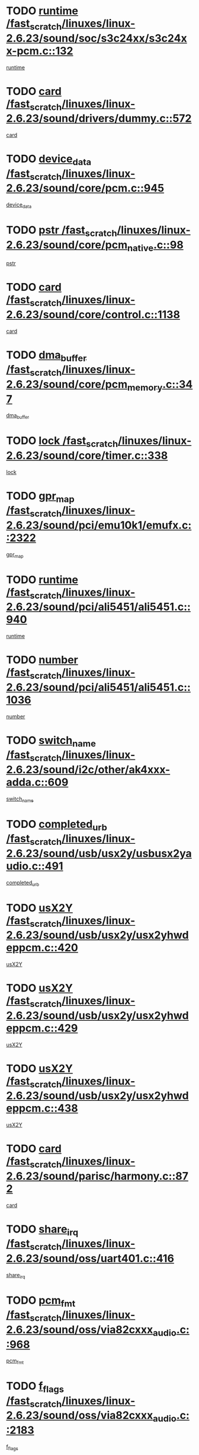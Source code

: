 * TODO [[view:/fast_scratch/linuxes/linux-2.6.23/sound/soc/s3c24xx/s3c24xx-pcm.c::face=ovl-face1::linb=132::colb=5::cole=14][runtime /fast_scratch/linuxes/linux-2.6.23/sound/soc/s3c24xx/s3c24xx-pcm.c::132]]
[[view:/fast_scratch/linuxes/linux-2.6.23/sound/soc/s3c24xx/s3c24xx-pcm.c::face=ovl-face2::linb=130::colb=8::cole=17][runtime]]
* TODO [[view:/fast_scratch/linuxes/linux-2.6.23/sound/drivers/dummy.c::face=ovl-face1::linb=572::colb=12::cole=17][card /fast_scratch/linuxes/linux-2.6.23/sound/drivers/dummy.c::572]]
[[view:/fast_scratch/linuxes/linux-2.6.23/sound/drivers/dummy.c::face=ovl-face2::linb=568::colb=25::cole=30][card]]
* TODO [[view:/fast_scratch/linuxes/linux-2.6.23/sound/core/pcm.c::face=ovl-face1::linb=945::colb=27::cole=33][device_data /fast_scratch/linuxes/linux-2.6.23/sound/core/pcm.c::945]]
[[view:/fast_scratch/linuxes/linux-2.6.23/sound/core/pcm.c::face=ovl-face2::linb=942::colb=23::cole=29][device_data]]
* TODO [[view:/fast_scratch/linuxes/linux-2.6.23/sound/core/pcm_native.c::face=ovl-face1::linb=98::colb=12::cole=21][pstr /fast_scratch/linuxes/linux-2.6.23/sound/core/pcm_native.c::98]]
[[view:/fast_scratch/linuxes/linux-2.6.23/sound/core/pcm_native.c::face=ovl-face2::linb=96::colb=28::cole=37][pstr]]
* TODO [[view:/fast_scratch/linuxes/linux-2.6.23/sound/core/control.c::face=ovl-face1::linb=1138::colb=6::cole=10][card /fast_scratch/linuxes/linux-2.6.23/sound/core/control.c::1138]]
[[view:/fast_scratch/linuxes/linux-2.6.23/sound/core/control.c::face=ovl-face2::linb=1109::colb=25::cole=29][card]]
* TODO [[view:/fast_scratch/linuxes/linux-2.6.23/sound/core/pcm_memory.c::face=ovl-face1::linb=347::colb=12::cole=21][dma_buffer /fast_scratch/linuxes/linux-2.6.23/sound/core/pcm_memory.c::347]]
[[view:/fast_scratch/linuxes/linux-2.6.23/sound/core/pcm_memory.c::face=ovl-face2::linb=346::colb=12::cole=21][dma_buffer]]
* TODO [[view:/fast_scratch/linuxes/linux-2.6.23/sound/core/timer.c::face=ovl-face1::linb=338::colb=6::cole=11][lock /fast_scratch/linuxes/linux-2.6.23/sound/core/timer.c::338]]
[[view:/fast_scratch/linuxes/linux-2.6.23/sound/core/timer.c::face=ovl-face2::linb=335::colb=19::cole=24][lock]]
* TODO [[view:/fast_scratch/linuxes/linux-2.6.23/sound/pci/emu10k1/emufx.c::face=ovl-face1::linb=2322::colb=5::cole=10][gpr_map /fast_scratch/linuxes/linux-2.6.23/sound/pci/emu10k1/emufx.c::2322]]
[[view:/fast_scratch/linuxes/linux-2.6.23/sound/pci/emu10k1/emufx.c::face=ovl-face2::linb=1773::colb=6::cole=11][gpr_map]]
* TODO [[view:/fast_scratch/linuxes/linux-2.6.23/sound/pci/ali5451/ali5451.c::face=ovl-face1::linb=940::colb=20::cole=37][runtime /fast_scratch/linuxes/linux-2.6.23/sound/pci/ali5451/ali5451.c::940]]
[[view:/fast_scratch/linuxes/linux-2.6.23/sound/pci/ali5451/ali5451.c::face=ovl-face2::linb=935::colb=11::cole=28][runtime]]
* TODO [[view:/fast_scratch/linuxes/linux-2.6.23/sound/pci/ali5451/ali5451.c::face=ovl-face1::linb=1036::colb=5::cole=11][number /fast_scratch/linuxes/linux-2.6.23/sound/pci/ali5451/ali5451.c::1036]]
[[view:/fast_scratch/linuxes/linux-2.6.23/sound/pci/ali5451/ali5451.c::face=ovl-face2::linb=1035::colb=43::cole=49][number]]
* TODO [[view:/fast_scratch/linuxes/linux-2.6.23/sound/i2c/other/ak4xxx-adda.c::face=ovl-face1::linb=609::colb=8::cole=20][switch_name /fast_scratch/linuxes/linux-2.6.23/sound/i2c/other/ak4xxx-adda.c::609]]
[[view:/fast_scratch/linuxes/linux-2.6.23/sound/i2c/other/ak4xxx-adda.c::face=ovl-face2::linb=590::colb=8::cole=20][switch_name]]
* TODO [[view:/fast_scratch/linuxes/linux-2.6.23/sound/usb/usx2y/usbusx2yaudio.c::face=ovl-face1::linb=491::colb=6::cole=10][completed_urb /fast_scratch/linuxes/linux-2.6.23/sound/usb/usx2y/usbusx2yaudio.c::491]]
[[view:/fast_scratch/linuxes/linux-2.6.23/sound/usb/usx2y/usbusx2yaudio.c::face=ovl-face2::linb=488::colb=1::cole=5][completed_urb]]
* TODO [[view:/fast_scratch/linuxes/linux-2.6.23/sound/usb/usx2y/usx2yhwdeppcm.c::face=ovl-face1::linb=420::colb=6::cole=10][usX2Y /fast_scratch/linuxes/linux-2.6.23/sound/usb/usx2y/usx2yhwdeppcm.c::420]]
[[view:/fast_scratch/linuxes/linux-2.6.23/sound/usb/usx2y/usx2yhwdeppcm.c::face=ovl-face2::linb=411::colb=26::cole=30][usX2Y]]
* TODO [[view:/fast_scratch/linuxes/linux-2.6.23/sound/usb/usx2y/usx2yhwdeppcm.c::face=ovl-face1::linb=429::colb=6::cole=10][usX2Y /fast_scratch/linuxes/linux-2.6.23/sound/usb/usx2y/usx2yhwdeppcm.c::429]]
[[view:/fast_scratch/linuxes/linux-2.6.23/sound/usb/usx2y/usx2yhwdeppcm.c::face=ovl-face2::linb=411::colb=26::cole=30][usX2Y]]
* TODO [[view:/fast_scratch/linuxes/linux-2.6.23/sound/usb/usx2y/usx2yhwdeppcm.c::face=ovl-face1::linb=438::colb=7::cole=11][usX2Y /fast_scratch/linuxes/linux-2.6.23/sound/usb/usx2y/usx2yhwdeppcm.c::438]]
[[view:/fast_scratch/linuxes/linux-2.6.23/sound/usb/usx2y/usx2yhwdeppcm.c::face=ovl-face2::linb=411::colb=26::cole=30][usX2Y]]
* TODO [[view:/fast_scratch/linuxes/linux-2.6.23/sound/parisc/harmony.c::face=ovl-face1::linb=872::colb=12::cole=13][card /fast_scratch/linuxes/linux-2.6.23/sound/parisc/harmony.c::872]]
[[view:/fast_scratch/linuxes/linux-2.6.23/sound/parisc/harmony.c::face=ovl-face2::linb=869::colb=25::cole=26][card]]
* TODO [[view:/fast_scratch/linuxes/linux-2.6.23/sound/oss/uart401.c::face=ovl-face1::linb=416::colb=5::cole=9][share_irq /fast_scratch/linuxes/linux-2.6.23/sound/oss/uart401.c::416]]
[[view:/fast_scratch/linuxes/linux-2.6.23/sound/oss/uart401.c::face=ovl-face2::linb=414::colb=6::cole=10][share_irq]]
* TODO [[view:/fast_scratch/linuxes/linux-2.6.23/sound/oss/via82cxxx_audio.c::face=ovl-face1::linb=968::colb=9::cole=13][pcm_fmt /fast_scratch/linuxes/linux-2.6.23/sound/oss/via82cxxx_audio.c::968]]
[[view:/fast_scratch/linuxes/linux-2.6.23/sound/oss/via82cxxx_audio.c::face=ovl-face2::linb=966::colb=3::cole=7][pcm_fmt]]
* TODO [[view:/fast_scratch/linuxes/linux-2.6.23/sound/oss/via82cxxx_audio.c::face=ovl-face1::linb=2183::colb=9::cole=13][f_flags /fast_scratch/linuxes/linux-2.6.23/sound/oss/via82cxxx_audio.c::2183]]
[[view:/fast_scratch/linuxes/linux-2.6.23/sound/oss/via82cxxx_audio.c::face=ovl-face2::linb=2179::colb=17::cole=21][f_flags]]
* TODO [[view:/fast_scratch/linuxes/linux-2.6.23/sound/oss/via82cxxx_audio.c::face=ovl-face1::linb=2385::colb=9::cole=13][f_flags /fast_scratch/linuxes/linux-2.6.23/sound/oss/via82cxxx_audio.c::2385]]
[[view:/fast_scratch/linuxes/linux-2.6.23/sound/oss/via82cxxx_audio.c::face=ovl-face2::linb=2379::colb=17::cole=21][f_flags]]
* TODO [[view:/fast_scratch/linuxes/linux-2.6.23/sound/oss/via82cxxx_audio.c::face=ovl-face1::linb=2568::colb=9::cole=13][f_flags /fast_scratch/linuxes/linux-2.6.23/sound/oss/via82cxxx_audio.c::2568]]
[[view:/fast_scratch/linuxes/linux-2.6.23/sound/oss/via82cxxx_audio.c::face=ovl-face2::linb=2563::colb=17::cole=21][f_flags]]
* TODO [[view:/fast_scratch/linuxes/linux-2.6.23/sound/oss/via82cxxx_audio.c::face=ovl-face1::linb=2881::colb=9::cole=13][f_flags /fast_scratch/linuxes/linux-2.6.23/sound/oss/via82cxxx_audio.c::2881]]
[[view:/fast_scratch/linuxes/linux-2.6.23/sound/oss/via82cxxx_audio.c::face=ovl-face2::linb=2877::colb=17::cole=21][f_flags]]
* TODO [[view:/fast_scratch/linuxes/linux-2.6.23/sound/oss/via82cxxx_audio.c::face=ovl-face1::linb=3336::colb=9::cole=13][f_flags /fast_scratch/linuxes/linux-2.6.23/sound/oss/via82cxxx_audio.c::3336]]
[[view:/fast_scratch/linuxes/linux-2.6.23/sound/oss/via82cxxx_audio.c::face=ovl-face2::linb=3331::colb=17::cole=21][f_flags]]
* TODO [[view:/fast_scratch/linuxes/linux-2.6.23/kernel/irq/resend.c::face=ovl-face1::linb=73::colb=7::cole=17][enable /fast_scratch/linuxes/linux-2.6.23/kernel/irq/resend.c::73]]
[[view:/fast_scratch/linuxes/linux-2.6.23/kernel/irq/resend.c::face=ovl-face2::linb=63::colb=1::cole=11][enable]]
* TODO [[view:/fast_scratch/linuxes/linux-2.6.23/drivers/ide/ide-tape.c::face=ovl-face1::linb=1671::colb=5::cole=19][next /fast_scratch/linuxes/linux-2.6.23/drivers/ide/ide-tape.c::1671]]
[[view:/fast_scratch/linuxes/linux-2.6.23/drivers/ide/ide-tape.c::face=ovl-face2::linb=1657::colb=26::cole=40][next]]
* TODO [[view:/fast_scratch/linuxes/linux-2.6.23/drivers/message/fusion/mptbase.c::face=ovl-face1::linb=497::colb=7::cole=12][u /fast_scratch/linuxes/linux-2.6.23/drivers/message/fusion/mptbase.c::497]]
[[view:/fast_scratch/linuxes/linux-2.6.23/drivers/message/fusion/mptbase.c::face=ovl-face2::linb=441::colb=8::cole=13][u]]
* TODO [[view:/fast_scratch/linuxes/linux-2.6.23/drivers/message/fusion/mptctl.c::face=ovl-face1::linb=315::colb=5::cole=10][ioc /fast_scratch/linuxes/linux-2.6.23/drivers/message/fusion/mptctl.c::315]]
[[view:/fast_scratch/linuxes/linux-2.6.23/drivers/message/fusion/mptctl.c::face=ovl-face2::linb=313::colb=12::cole=17][ioc]]
[[view:/fast_scratch/linuxes/linux-2.6.23/drivers/message/fusion/mptctl.c::face=ovl-face2::linb=314::colb=4::cole=9][ioc]]
[[view:/fast_scratch/linuxes/linux-2.6.23/drivers/message/fusion/mptctl.c::face=ovl-face2::linb=314::colb=22::cole=27][ioc]]
* TODO [[view:/fast_scratch/linuxes/linux-2.6.23/drivers/message/i2o/i2o_scsi.c::face=ovl-face1::linb=535::colb=15::cole=22][iop /fast_scratch/linuxes/linux-2.6.23/drivers/message/i2o/i2o_scsi.c::535]]
[[view:/fast_scratch/linuxes/linux-2.6.23/drivers/message/i2o/i2o_scsi.c::face=ovl-face2::linb=531::colb=5::cole=12][iop]]
* TODO [[view:/fast_scratch/linuxes/linux-2.6.23/drivers/message/i2o/i2o_block.c::face=ovl-face1::linb=757::colb=15::cole=27][lct_data /fast_scratch/linuxes/linux-2.6.23/drivers/message/i2o/i2o_block.c::757]]
[[view:/fast_scratch/linuxes/linux-2.6.23/drivers/message/i2o/i2o_block.c::face=ovl-face2::linb=747::colb=11::cole=23][lct_data]]
* TODO [[view:/fast_scratch/linuxes/linux-2.6.23/drivers/acpi/processor_throttling.c::face=ovl-face1::linb=555::colb=6::cole=8][throttling /fast_scratch/linuxes/linux-2.6.23/drivers/acpi/processor_throttling.c::555]]
[[view:/fast_scratch/linuxes/linux-2.6.23/drivers/acpi/processor_throttling.c::face=ovl-face2::linb=551::colb=5::cole=7][throttling]]
[[view:/fast_scratch/linuxes/linux-2.6.23/drivers/acpi/processor_throttling.c::face=ovl-face2::linb=552::colb=5::cole=7][throttling]]
[[view:/fast_scratch/linuxes/linux-2.6.23/drivers/acpi/processor_throttling.c::face=ovl-face2::linb=553::colb=5::cole=7][throttling]]
* TODO [[view:/fast_scratch/linuxes/linux-2.6.23/drivers/media/video/pvrusb2/pvrusb2-io.c::face=ovl-face1::linb=469::colb=5::cole=7][list_lock /fast_scratch/linuxes/linux-2.6.23/drivers/media/video/pvrusb2/pvrusb2-io.c::469]]
[[view:/fast_scratch/linuxes/linux-2.6.23/drivers/media/video/pvrusb2/pvrusb2-io.c::face=ovl-face2::linb=467::colb=25::cole=27][list_lock]]
* TODO [[view:/fast_scratch/linuxes/linux-2.6.23/drivers/media/video/pvrusb2/pvrusb2-context.c::face=ovl-face1::linb=201::colb=7::cole=9][user /fast_scratch/linuxes/linux-2.6.23/drivers/media/video/pvrusb2/pvrusb2-context.c::201]]
[[view:/fast_scratch/linuxes/linux-2.6.23/drivers/media/video/pvrusb2/pvrusb2-context.c::face=ovl-face2::linb=196::colb=6::cole=8][user]]
* TODO [[view:/fast_scratch/linuxes/linux-2.6.23/drivers/media/video/usbvision/usbvision-video.c::face=ovl-face1::linb=1599::colb=6::cole=21][minor /fast_scratch/linuxes/linux-2.6.23/drivers/media/video/usbvision/usbvision-video.c::1599]]
[[view:/fast_scratch/linuxes/linux-2.6.23/drivers/media/video/usbvision/usbvision-video.c::face=ovl-face2::linb=1575::colb=22::cole=37][minor]]
* TODO [[view:/fast_scratch/linuxes/linux-2.6.23/drivers/media/video/sn9c102/sn9c102_core.c::face=ovl-face1::linb=3369::colb=5::cole=8][control_buffer /fast_scratch/linuxes/linux-2.6.23/drivers/media/video/sn9c102/sn9c102_core.c::3369]]
[[view:/fast_scratch/linuxes/linux-2.6.23/drivers/media/video/sn9c102/sn9c102_core.c::face=ovl-face2::linb=3248::colb=7::cole=10][control_buffer]]
* TODO [[view:/fast_scratch/linuxes/linux-2.6.23/drivers/media/video/saa7134/saa7134-alsa.c::face=ovl-face1::linb=920::colb=12::cole=16][card /fast_scratch/linuxes/linux-2.6.23/drivers/media/video/saa7134/saa7134-alsa.c::920]]
[[view:/fast_scratch/linuxes/linux-2.6.23/drivers/media/video/saa7134/saa7134-alsa.c::face=ovl-face2::linb=916::colb=25::cole=29][card]]
* TODO [[view:/fast_scratch/linuxes/linux-2.6.23/drivers/media/video/zc0301/zc0301_core.c::face=ovl-face1::linb=2025::colb=5::cole=8][control_buffer /fast_scratch/linuxes/linux-2.6.23/drivers/media/video/zc0301/zc0301_core.c::2025]]
[[view:/fast_scratch/linuxes/linux-2.6.23/drivers/media/video/zc0301/zc0301_core.c::face=ovl-face2::linb=1952::colb=7::cole=10][control_buffer]]
* TODO [[view:/fast_scratch/linuxes/linux-2.6.23/drivers/media/video/ov511.c::face=ovl-face1::linb=5916::colb=5::cole=7][dev /fast_scratch/linuxes/linux-2.6.23/drivers/media/video/ov511.c::5916]]
[[view:/fast_scratch/linuxes/linux-2.6.23/drivers/media/video/ov511.c::face=ovl-face2::linb=5913::colb=1::cole=3][dev]]
* TODO [[view:/fast_scratch/linuxes/linux-2.6.23/drivers/media/video/usbvideo/ibmcam.c::face=ovl-face1::linb=402::colb=8::cole=11][vpic /fast_scratch/linuxes/linux-2.6.23/drivers/media/video/usbvideo/ibmcam.c::402]]
[[view:/fast_scratch/linuxes/linux-2.6.23/drivers/media/video/usbvideo/ibmcam.c::face=ovl-face2::linb=395::colb=24::cole=27][vpic]]
* TODO [[view:/fast_scratch/linuxes/linux-2.6.23/drivers/media/video/usbvideo/quickcam_messenger.c::face=ovl-face1::linb=699::colb=6::cole=9][user_data /fast_scratch/linuxes/linux-2.6.23/drivers/media/video/usbvideo/quickcam_messenger.c::699]]
[[view:/fast_scratch/linuxes/linux-2.6.23/drivers/media/video/usbvideo/quickcam_messenger.c::face=ovl-face2::linb=695::colb=34::cole=37][user_data]]
* TODO [[view:/fast_scratch/linuxes/linux-2.6.23/drivers/media/video/et61x251/et61x251_core.c::face=ovl-face1::linb=2633::colb=5::cole=8][control_buffer /fast_scratch/linuxes/linux-2.6.23/drivers/media/video/et61x251/et61x251_core.c::2633]]
[[view:/fast_scratch/linuxes/linux-2.6.23/drivers/media/video/et61x251/et61x251_core.c::face=ovl-face2::linb=2546::colb=7::cole=10][control_buffer]]
* TODO [[view:/fast_scratch/linuxes/linux-2.6.23/drivers/media/dvb/dvb-usb/opera1.c::face=ovl-face1::linb=482::colb=5::cole=7][size /fast_scratch/linuxes/linux-2.6.23/drivers/media/dvb/dvb-usb/opera1.c::482]]
[[view:/fast_scratch/linuxes/linux-2.6.23/drivers/media/dvb/dvb-usb/opera1.c::face=ovl-face2::linb=448::colb=14::cole=16][size]]
* TODO [[view:/fast_scratch/linuxes/linux-2.6.23/drivers/media/dvb/dvb-core/dvb_frontend.c::face=ovl-face1::linb=710::colb=6::cole=8][frontend_priv /fast_scratch/linuxes/linux-2.6.23/drivers/media/dvb/dvb-core/dvb_frontend.c::710]]
[[view:/fast_scratch/linuxes/linux-2.6.23/drivers/media/dvb/dvb-core/dvb_frontend.c::face=ovl-face2::linb=705::colb=39::cole=41][frontend_priv]]
* TODO [[view:/fast_scratch/linuxes/linux-2.6.23/drivers/media/dvb/dvb-core/dvb_net.c::face=ovl-face1::linb=360::colb=5::cole=8][priv /fast_scratch/linuxes/linux-2.6.23/drivers/media/dvb/dvb-core/dvb_net.c::360]]
[[view:/fast_scratch/linuxes/linux-2.6.23/drivers/media/dvb/dvb-core/dvb_net.c::face=ovl-face2::linb=348::colb=29::cole=32][priv]]
* TODO [[view:/fast_scratch/linuxes/linux-2.6.23/drivers/media/dvb/dvb-core/dvb_net.c::face=ovl-face1::linb=1449::colb=6::cole=12][priv /fast_scratch/linuxes/linux-2.6.23/drivers/media/dvb/dvb-core/dvb_net.c::1449]]
[[view:/fast_scratch/linuxes/linux-2.6.23/drivers/media/dvb/dvb-core/dvb_net.c::face=ovl-face2::linb=1447::colb=26::cole=32][priv]]
* TODO [[view:/fast_scratch/linuxes/linux-2.6.23/drivers/s390/block/dasd_proc.c::face=ovl-face1::linb=65::colb=5::cole=11][cdev /fast_scratch/linuxes/linux-2.6.23/drivers/s390/block/dasd_proc.c::65]]
[[view:/fast_scratch/linuxes/linux-2.6.23/drivers/s390/block/dasd_proc.c::face=ovl-face2::linb=63::colb=21::cole=27][cdev]]
* TODO [[view:/fast_scratch/linuxes/linux-2.6.23/drivers/s390/block/dasd_proc.c::face=ovl-face1::linb=84::colb=10::cole=16][features /fast_scratch/linuxes/linux-2.6.23/drivers/s390/block/dasd_proc.c::84]]
[[view:/fast_scratch/linuxes/linux-2.6.23/drivers/s390/block/dasd_proc.c::face=ovl-face2::linb=81::colb=11::cole=17][features]]
* TODO [[view:/fast_scratch/linuxes/linux-2.6.23/drivers/s390/block/dasd_ioctl.c::face=ovl-face1::linb=303::colb=5::cole=23][fill_info /fast_scratch/linuxes/linux-2.6.23/drivers/s390/block/dasd_ioctl.c::303]]
[[view:/fast_scratch/linuxes/linux-2.6.23/drivers/s390/block/dasd_ioctl.c::face=ovl-face2::linb=267::colb=6::cole=24][fill_info]]
* TODO [[view:/fast_scratch/linuxes/linux-2.6.23/drivers/s390/char/tape_34xx.c::face=ovl-face1::linb=247::colb=6::cole=13][op /fast_scratch/linuxes/linux-2.6.23/drivers/s390/char/tape_34xx.c::247]]
[[view:/fast_scratch/linuxes/linux-2.6.23/drivers/s390/char/tape_34xx.c::face=ovl-face2::linb=243::colb=5::cole=12][op]]
* TODO [[view:/fast_scratch/linuxes/linux-2.6.23/drivers/s390/char/tape_core.c::face=ovl-face1::linb=1119::colb=4::cole=11][status /fast_scratch/linuxes/linux-2.6.23/drivers/s390/char/tape_core.c::1119]]
[[view:/fast_scratch/linuxes/linux-2.6.23/drivers/s390/char/tape_core.c::face=ovl-face2::linb=1110::colb=6::cole=13][status]]
* TODO [[view:/fast_scratch/linuxes/linux-2.6.23/drivers/s390/scsi/zfcp_scsi.c::face=ovl-face1::linb=250::colb=22::cole=26][port /fast_scratch/linuxes/linux-2.6.23/drivers/s390/scsi/zfcp_scsi.c::250]]
[[view:/fast_scratch/linuxes/linux-2.6.23/drivers/s390/scsi/zfcp_scsi.c::face=ovl-face2::linb=247::colb=41::cole=45][port]]
* TODO [[view:/fast_scratch/linuxes/linux-2.6.23/drivers/s390/net/claw.c::face=ovl-face1::linb=528::colb=6::cole=9][name /fast_scratch/linuxes/linux-2.6.23/drivers/s390/net/claw.c::528]]
[[view:/fast_scratch/linuxes/linux-2.6.23/drivers/s390/net/claw.c::face=ovl-face2::linb=525::colb=43::cole=46][name]]
* TODO [[view:/fast_scratch/linuxes/linux-2.6.23/drivers/s390/net/claw.c::face=ovl-face1::linb=3689::colb=6::cole=9][name /fast_scratch/linuxes/linux-2.6.23/drivers/s390/net/claw.c::3689]]
[[view:/fast_scratch/linuxes/linux-2.6.23/drivers/s390/net/claw.c::face=ovl-face2::linb=3687::colb=41::cole=44][name]]
* TODO [[view:/fast_scratch/linuxes/linux-2.6.23/drivers/s390/net/claw.c::face=ovl-face1::linb=3843::colb=6::cole=9][name /fast_scratch/linuxes/linux-2.6.23/drivers/s390/net/claw.c::3843]]
[[view:/fast_scratch/linuxes/linux-2.6.23/drivers/s390/net/claw.c::face=ovl-face2::linb=3839::colb=41::cole=44][name]]
* TODO [[view:/fast_scratch/linuxes/linux-2.6.23/drivers/s390/net/claw.c::face=ovl-face1::linb=3877::colb=6::cole=9][name /fast_scratch/linuxes/linux-2.6.23/drivers/s390/net/claw.c::3877]]
[[view:/fast_scratch/linuxes/linux-2.6.23/drivers/s390/net/claw.c::face=ovl-face2::linb=3876::colb=29::cole=32][name]]
* TODO [[view:/fast_scratch/linuxes/linux-2.6.23/drivers/s390/net/lcs.c::face=ovl-face1::linb=1586::colb=30::cole=45][count /fast_scratch/linuxes/linux-2.6.23/drivers/s390/net/lcs.c::1586]]
[[view:/fast_scratch/linuxes/linux-2.6.23/drivers/s390/net/lcs.c::face=ovl-face2::linb=1576::colb=18::cole=33][count]]
* TODO [[view:/fast_scratch/linuxes/linux-2.6.23/drivers/s390/net/lcs.c::face=ovl-face1::linb=1755::colb=7::cole=16][name /fast_scratch/linuxes/linux-2.6.23/drivers/s390/net/lcs.c::1755]]
[[view:/fast_scratch/linuxes/linux-2.6.23/drivers/s390/net/lcs.c::face=ovl-face2::linb=1754::colb=5::cole=14][name]]
* TODO [[view:/fast_scratch/linuxes/linux-2.6.23/drivers/s390/net/ctcmain.c::face=ovl-face1::linb=1806::colb=6::cole=8][id /fast_scratch/linuxes/linux-2.6.23/drivers/s390/net/ctcmain.c::1806]]
[[view:/fast_scratch/linuxes/linux-2.6.23/drivers/s390/net/ctcmain.c::face=ovl-face2::linb=1804::colb=21::cole=23][id]]
* TODO [[view:/fast_scratch/linuxes/linux-2.6.23/drivers/s390/net/ctcmain.c::face=ovl-face1::linb=1806::colb=6::cole=8][type /fast_scratch/linuxes/linux-2.6.23/drivers/s390/net/ctcmain.c::1806]]
[[view:/fast_scratch/linuxes/linux-2.6.23/drivers/s390/net/ctcmain.c::face=ovl-face2::linb=1804::colb=29::cole=31][type]]
* TODO [[view:/fast_scratch/linuxes/linux-2.6.23/drivers/mmc/host/imxmmc.c::face=ovl-face1::linb=496::colb=7::cole=16][data /fast_scratch/linuxes/linux-2.6.23/drivers/mmc/host/imxmmc.c::496]]
[[view:/fast_scratch/linuxes/linux-2.6.23/drivers/mmc/host/imxmmc.c::face=ovl-face2::linb=486::colb=6::cole=15][data]]
* TODO [[view:/fast_scratch/linuxes/linux-2.6.23/drivers/video/aty/atyfb_base.c::face=ovl-face1::linb=1297::colb=4::cole=16][set_pll /fast_scratch/linuxes/linux-2.6.23/drivers/video/aty/atyfb_base.c::1297]]
[[view:/fast_scratch/linuxes/linux-2.6.23/drivers/video/aty/atyfb_base.c::face=ovl-face2::linb=1294::colb=1::cole=13][set_pll]]
* TODO [[view:/fast_scratch/linuxes/linux-2.6.23/drivers/video/matrox/matroxfb_base.c::face=ovl-face1::linb=1957::colb=8::cole=11][node /fast_scratch/linuxes/linux-2.6.23/drivers/video/matrox/matroxfb_base.c::1957]]
[[view:/fast_scratch/linuxes/linux-2.6.23/drivers/video/matrox/matroxfb_base.c::face=ovl-face2::linb=1949::colb=11::cole=14][node]]
* TODO [[view:/fast_scratch/linuxes/linux-2.6.23/drivers/video/epson1355fb.c::face=ovl-face1::linb=594::colb=5::cole=9][par /fast_scratch/linuxes/linux-2.6.23/drivers/video/epson1355fb.c::594]]
[[view:/fast_scratch/linuxes/linux-2.6.23/drivers/video/epson1355fb.c::face=ovl-face2::linb=585::colb=29::cole=33][par]]
* TODO [[view:/fast_scratch/linuxes/linux-2.6.23/drivers/video/geode/gx1fb_core.c::face=ovl-face1::linb=378::colb=5::cole=9][screen_base /fast_scratch/linuxes/linux-2.6.23/drivers/video/geode/gx1fb_core.c::378]]
[[view:/fast_scratch/linuxes/linux-2.6.23/drivers/video/geode/gx1fb_core.c::face=ovl-face2::linb=365::colb=5::cole=9][screen_base]]
* TODO [[view:/fast_scratch/linuxes/linux-2.6.23/drivers/video/geode/lxfb_core.c::face=ovl-face1::linb=518::colb=5::cole=9][screen_base /fast_scratch/linuxes/linux-2.6.23/drivers/video/geode/lxfb_core.c::518]]
[[view:/fast_scratch/linuxes/linux-2.6.23/drivers/video/geode/lxfb_core.c::face=ovl-face2::linb=501::colb=5::cole=9][screen_base]]
* TODO [[view:/fast_scratch/linuxes/linux-2.6.23/drivers/video/geode/gxfb_core.c::face=ovl-face1::linb=373::colb=5::cole=9][screen_base /fast_scratch/linuxes/linux-2.6.23/drivers/video/geode/gxfb_core.c::373]]
[[view:/fast_scratch/linuxes/linux-2.6.23/drivers/video/geode/gxfb_core.c::face=ovl-face2::linb=360::colb=5::cole=9][screen_base]]
* TODO [[view:/fast_scratch/linuxes/linux-2.6.23/drivers/video/w100fb.c::face=ovl-face1::linb=776::colb=5::cole=9][pseudo_palette /fast_scratch/linuxes/linux-2.6.23/drivers/video/w100fb.c::776]]
[[view:/fast_scratch/linuxes/linux-2.6.23/drivers/video/w100fb.c::face=ovl-face2::linb=769::colb=7::cole=11][pseudo_palette]]
* TODO [[view:/fast_scratch/linuxes/linux-2.6.23/drivers/rtc/rtc-m48t59.c::face=ovl-face1::linb=446::colb=5::cole=11][ioaddr /fast_scratch/linuxes/linux-2.6.23/drivers/rtc/rtc-m48t59.c::446]]
[[view:/fast_scratch/linuxes/linux-2.6.23/drivers/rtc/rtc-m48t59.c::face=ovl-face2::linb=444::colb=5::cole=11][ioaddr]]
* TODO [[view:/fast_scratch/linuxes/linux-2.6.23/drivers/block/ataflop.c::face=ovl-face1::linb=1628::colb=7::cole=10][stretch /fast_scratch/linuxes/linux-2.6.23/drivers/block/ataflop.c::1628]]
[[view:/fast_scratch/linuxes/linux-2.6.23/drivers/block/ataflop.c::face=ovl-face2::linb=1621::colb=2::cole=5][stretch]]
* TODO [[view:/fast_scratch/linuxes/linux-2.6.23/drivers/block/DAC960.c::face=ovl-face1::linb=2341::colb=10::cole=28][SCSI_InquiryData /fast_scratch/linuxes/linux-2.6.23/drivers/block/DAC960.c::2341]]
[[view:/fast_scratch/linuxes/linux-2.6.23/drivers/block/DAC960.c::face=ovl-face2::linb=2334::colb=28::cole=46][SCSI_InquiryData]]
* TODO [[view:/fast_scratch/linuxes/linux-2.6.23/drivers/base/core.c::face=ovl-face1::linb=1384::colb=7::cole=17][kobj /fast_scratch/linuxes/linux-2.6.23/drivers/base/core.c::1384]]
[[view:/fast_scratch/linuxes/linux-2.6.23/drivers/base/core.c::face=ovl-face2::linb=1381::colb=33::cole=43][kobj]]
* TODO [[view:/fast_scratch/linuxes/linux-2.6.23/drivers/mtd/nand/ndfc.c::face=ovl-face1::linb=259::colb=5::cole=9][childs_active /fast_scratch/linuxes/linux-2.6.23/drivers/mtd/nand/ndfc.c::259]]
[[view:/fast_scratch/linuxes/linux-2.6.23/drivers/mtd/nand/ndfc.c::face=ovl-face2::linb=256::colb=18::cole=22][childs_active]]
* TODO [[view:/fast_scratch/linuxes/linux-2.6.23/drivers/mtd/chips/cfi_cmdset_0001.c::face=ovl-face1::linb=513::colb=4::cole=7][eraseregions /fast_scratch/linuxes/linux-2.6.23/drivers/mtd/chips/cfi_cmdset_0001.c::513]]
[[view:/fast_scratch/linuxes/linux-2.6.23/drivers/mtd/chips/cfi_cmdset_0001.c::face=ovl-face2::linb=459::colb=6::cole=9][eraseregions]]
* TODO [[view:/fast_scratch/linuxes/linux-2.6.23/drivers/mtd/chips/cfi_cmdset_0002.c::face=ovl-face1::linb=431::colb=4::cole=7][eraseregions /fast_scratch/linuxes/linux-2.6.23/drivers/mtd/chips/cfi_cmdset_0002.c::431]]
[[view:/fast_scratch/linuxes/linux-2.6.23/drivers/mtd/chips/cfi_cmdset_0002.c::face=ovl-face2::linb=388::colb=6::cole=9][eraseregions]]
* TODO [[view:/fast_scratch/linuxes/linux-2.6.23/drivers/mtd/maps/integrator-flash.c::face=ovl-face1::linb=143::colb=6::cole=15][owner /fast_scratch/linuxes/linux-2.6.23/drivers/mtd/maps/integrator-flash.c::143]]
[[view:/fast_scratch/linuxes/linux-2.6.23/drivers/mtd/maps/integrator-flash.c::face=ovl-face2::linb=126::colb=1::cole=10][owner]]
* TODO [[view:/fast_scratch/linuxes/linux-2.6.23/drivers/mtd/devices/m25p80.c::face=ovl-face1::linb=513::colb=23::cole=27][name /fast_scratch/linuxes/linux-2.6.23/drivers/mtd/devices/m25p80.c::513]]
[[view:/fast_scratch/linuxes/linux-2.6.23/drivers/mtd/devices/m25p80.c::face=ovl-face2::linb=462::colb=5::cole=9][name]]
* TODO [[view:/fast_scratch/linuxes/linux-2.6.23/drivers/char/n_hdlc.c::face=ovl-face1::linb=232::colb=5::cole=8][write_wait /fast_scratch/linuxes/linux-2.6.23/drivers/char/n_hdlc.c::232]]
[[view:/fast_scratch/linuxes/linux-2.6.23/drivers/char/n_hdlc.c::face=ovl-face2::linb=230::colb=25::cole=28][write_wait]]
* TODO [[view:/fast_scratch/linuxes/linux-2.6.23/drivers/char/amiserial.c::face=ovl-face1::linb=2055::colb=5::cole=9][tlet /fast_scratch/linuxes/linux-2.6.23/drivers/char/amiserial.c::2055]]
[[view:/fast_scratch/linuxes/linux-2.6.23/drivers/char/amiserial.c::face=ovl-face2::linb=2049::colb=15::cole=19][tlet]]
* TODO [[view:/fast_scratch/linuxes/linux-2.6.23/drivers/char/amiserial.c::face=ovl-face1::linb=600::colb=5::cole=14][termios /fast_scratch/linuxes/linux-2.6.23/drivers/char/amiserial.c::600]]
[[view:/fast_scratch/linuxes/linux-2.6.23/drivers/char/amiserial.c::face=ovl-face2::linb=596::colb=5::cole=14][termios]]
* TODO [[view:/fast_scratch/linuxes/linux-2.6.23/drivers/char/riscom8.c::face=ovl-face1::linb=1112::colb=6::cole=9][name /fast_scratch/linuxes/linux-2.6.23/drivers/char/riscom8.c::1112]]
[[view:/fast_scratch/linuxes/linux-2.6.23/drivers/char/riscom8.c::face=ovl-face2::linb=1107::colb=29::cole=32][name]]
* TODO [[view:/fast_scratch/linuxes/linux-2.6.23/drivers/char/riscom8.c::face=ovl-face1::linb=1155::colb=6::cole=9][name /fast_scratch/linuxes/linux-2.6.23/drivers/char/riscom8.c::1155]]
[[view:/fast_scratch/linuxes/linux-2.6.23/drivers/char/riscom8.c::face=ovl-face2::linb=1152::colb=29::cole=32][name]]
* TODO [[view:/fast_scratch/linuxes/linux-2.6.23/drivers/char/drm/drm_lock.c::face=ovl-face1::linb=85::colb=7::cole=24][lock /fast_scratch/linuxes/linux-2.6.23/drivers/char/drm/drm_lock.c::85]]
[[view:/fast_scratch/linuxes/linux-2.6.23/drivers/char/drm/drm_lock.c::face=ovl-face2::linb=73::colb=4::cole=21][lock]]
* TODO [[view:/fast_scratch/linuxes/linux-2.6.23/drivers/char/cyclades.c::face=ovl-face1::linb=2711::colb=6::cole=10][line /fast_scratch/linuxes/linux-2.6.23/drivers/char/cyclades.c::2711]]
[[view:/fast_scratch/linuxes/linux-2.6.23/drivers/char/cyclades.c::face=ovl-face2::linb=2708::colb=44::cole=48][line]]
* TODO [[view:/fast_scratch/linuxes/linux-2.6.23/drivers/char/cyclades.c::face=ovl-face1::linb=3083::colb=5::cole=14][termios /fast_scratch/linuxes/linux-2.6.23/drivers/char/cyclades.c::3083]]
[[view:/fast_scratch/linuxes/linux-2.6.23/drivers/char/cyclades.c::face=ovl-face2::linb=3078::colb=9::cole=18][termios]]
* TODO [[view:/fast_scratch/linuxes/linux-2.6.23/drivers/char/synclink.c::face=ovl-face1::linb=2050::colb=6::cole=9][name /fast_scratch/linuxes/linux-2.6.23/drivers/char/synclink.c::2050]]
[[view:/fast_scratch/linuxes/linux-2.6.23/drivers/char/synclink.c::face=ovl-face2::linb=2047::colb=31::cole=34][name]]
* TODO [[view:/fast_scratch/linuxes/linux-2.6.23/drivers/char/synclink.c::face=ovl-face1::linb=2140::colb=6::cole=9][name /fast_scratch/linuxes/linux-2.6.23/drivers/char/synclink.c::2140]]
[[view:/fast_scratch/linuxes/linux-2.6.23/drivers/char/synclink.c::face=ovl-face2::linb=2137::colb=31::cole=34][name]]
* TODO [[view:/fast_scratch/linuxes/linux-2.6.23/drivers/char/synclink.c::face=ovl-face1::linb=1386::colb=9::cole=18][hw_stopped /fast_scratch/linuxes/linux-2.6.23/drivers/char/synclink.c::1386]]
[[view:/fast_scratch/linuxes/linux-2.6.23/drivers/char/synclink.c::face=ovl-face2::linb=1382::colb=7::cole=16][hw_stopped]]
* TODO [[view:/fast_scratch/linuxes/linux-2.6.23/drivers/char/synclink.c::face=ovl-face1::linb=1396::colb=9::cole=18][hw_stopped /fast_scratch/linuxes/linux-2.6.23/drivers/char/synclink.c::1396]]
[[view:/fast_scratch/linuxes/linux-2.6.23/drivers/char/synclink.c::face=ovl-face2::linb=1382::colb=7::cole=16][hw_stopped]]
* TODO [[view:/fast_scratch/linuxes/linux-2.6.23/drivers/char/serial167.c::face=ovl-face1::linb=1114::colb=5::cole=14][termios /fast_scratch/linuxes/linux-2.6.23/drivers/char/serial167.c::1114]]
[[view:/fast_scratch/linuxes/linux-2.6.23/drivers/char/serial167.c::face=ovl-face2::linb=893::colb=9::cole=18][termios]]
* TODO [[view:/fast_scratch/linuxes/linux-2.6.23/drivers/char/pcmcia/synclink_cs.c::face=ovl-face1::linb=1135::colb=8::cole=17][hw_stopped /fast_scratch/linuxes/linux-2.6.23/drivers/char/pcmcia/synclink_cs.c::1135]]
[[view:/fast_scratch/linuxes/linux-2.6.23/drivers/char/pcmcia/synclink_cs.c::face=ovl-face2::linb=1131::colb=6::cole=15][hw_stopped]]
* TODO [[view:/fast_scratch/linuxes/linux-2.6.23/drivers/char/pcmcia/synclink_cs.c::face=ovl-face1::linb=1145::colb=8::cole=17][hw_stopped /fast_scratch/linuxes/linux-2.6.23/drivers/char/pcmcia/synclink_cs.c::1145]]
[[view:/fast_scratch/linuxes/linux-2.6.23/drivers/char/pcmcia/synclink_cs.c::face=ovl-face2::linb=1131::colb=6::cole=15][hw_stopped]]
* TODO [[view:/fast_scratch/linuxes/linux-2.6.23/drivers/char/vme_scc.c::face=ovl-face1::linb=534::colb=5::cole=17][hw_stopped /fast_scratch/linuxes/linux-2.6.23/drivers/char/vme_scc.c::534]]
[[view:/fast_scratch/linuxes/linux-2.6.23/drivers/char/vme_scc.c::face=ovl-face2::linb=528::colb=3::cole=15][hw_stopped]]
* TODO [[view:/fast_scratch/linuxes/linux-2.6.23/drivers/char/vme_scc.c::face=ovl-face1::linb=534::colb=5::cole=17][stopped /fast_scratch/linuxes/linux-2.6.23/drivers/char/vme_scc.c::534]]
[[view:/fast_scratch/linuxes/linux-2.6.23/drivers/char/vme_scc.c::face=ovl-face2::linb=527::colb=33::cole=45][stopped]]
* TODO [[view:/fast_scratch/linuxes/linux-2.6.23/drivers/char/ser_a2232.c::face=ovl-face1::linb=595::colb=56::cole=68][hw_stopped /fast_scratch/linuxes/linux-2.6.23/drivers/char/ser_a2232.c::595]]
[[view:/fast_scratch/linuxes/linux-2.6.23/drivers/char/ser_a2232.c::face=ovl-face2::linb=581::colb=7::cole=19][hw_stopped]]
* TODO [[view:/fast_scratch/linuxes/linux-2.6.23/drivers/char/ser_a2232.c::face=ovl-face1::linb=595::colb=56::cole=68][stopped /fast_scratch/linuxes/linux-2.6.23/drivers/char/ser_a2232.c::595]]
[[view:/fast_scratch/linuxes/linux-2.6.23/drivers/char/ser_a2232.c::face=ovl-face2::linb=580::colb=7::cole=19][stopped]]
* TODO [[view:/fast_scratch/linuxes/linux-2.6.23/drivers/char/ip2/ip2main.c::face=ovl-face1::linb=1595::colb=7::cole=10][closing /fast_scratch/linuxes/linux-2.6.23/drivers/char/ip2/ip2main.c::1595]]
[[view:/fast_scratch/linuxes/linux-2.6.23/drivers/char/ip2/ip2main.c::face=ovl-face2::linb=1575::colb=1::cole=4][closing]]
* TODO [[view:/fast_scratch/linuxes/linux-2.6.23/drivers/hid/hid-core.c::face=ovl-face1::linb=946::colb=6::cole=9][report_enum /fast_scratch/linuxes/linux-2.6.23/drivers/hid/hid-core.c::946]]
[[view:/fast_scratch/linuxes/linux-2.6.23/drivers/hid/hid-core.c::face=ovl-face2::linb=942::colb=39::cole=42][report_enum]]
* TODO [[view:/fast_scratch/linuxes/linux-2.6.23/drivers/scsi/scsi_lib.c::face=ovl-face1::linb=1335::colb=14::cole=17][device /fast_scratch/linuxes/linux-2.6.23/drivers/scsi/scsi_lib.c::1335]]
[[view:/fast_scratch/linuxes/linux-2.6.23/drivers/scsi/scsi_lib.c::face=ovl-face2::linb=1330::colb=28::cole=31][device]]
* TODO [[view:/fast_scratch/linuxes/linux-2.6.23/drivers/scsi/aacraid/commsup.c::face=ovl-face1::linb=1694::colb=5::cole=16][queue /fast_scratch/linuxes/linux-2.6.23/drivers/scsi/aacraid/commsup.c::1694]]
[[view:/fast_scratch/linuxes/linux-2.6.23/drivers/scsi/aacraid/commsup.c::face=ovl-face2::linb=1424::colb=17::cole=28][queue]]
* TODO [[view:/fast_scratch/linuxes/linux-2.6.23/drivers/scsi/aacraid/commsup.c::face=ovl-face1::linb=1631::colb=15::cole=26][queue /fast_scratch/linuxes/linux-2.6.23/drivers/scsi/aacraid/commsup.c::1631]]
[[view:/fast_scratch/linuxes/linux-2.6.23/drivers/scsi/aacraid/commsup.c::face=ovl-face2::linb=1619::colb=25::cole=36][queue]]
* TODO [[view:/fast_scratch/linuxes/linux-2.6.23/drivers/scsi/aacraid/commsup.c::face=ovl-face1::linb=1641::colb=16::cole=27][queue /fast_scratch/linuxes/linux-2.6.23/drivers/scsi/aacraid/commsup.c::1641]]
[[view:/fast_scratch/linuxes/linux-2.6.23/drivers/scsi/aacraid/commsup.c::face=ovl-face2::linb=1619::colb=25::cole=36][queue]]
* TODO [[view:/fast_scratch/linuxes/linux-2.6.23/drivers/scsi/aacraid/commsup.c::face=ovl-face1::linb=816::colb=8::cole=11][maximum_num_containers /fast_scratch/linuxes/linux-2.6.23/drivers/scsi/aacraid/commsup.c::816]]
[[view:/fast_scratch/linuxes/linux-2.6.23/drivers/scsi/aacraid/commsup.c::face=ovl-face2::linb=806::colb=20::cole=23][maximum_num_containers]]
* TODO [[view:/fast_scratch/linuxes/linux-2.6.23/drivers/scsi/aacraid/commsup.c::face=ovl-face1::linb=993::colb=6::cole=9][maximum_num_containers /fast_scratch/linuxes/linux-2.6.23/drivers/scsi/aacraid/commsup.c::993]]
[[view:/fast_scratch/linuxes/linux-2.6.23/drivers/scsi/aacraid/commsup.c::face=ovl-face2::linb=967::colb=33::cole=36][maximum_num_containers]]
* TODO [[view:/fast_scratch/linuxes/linux-2.6.23/drivers/scsi/aacraid/aachba.c::face=ovl-face1::linb=1482::colb=8::cole=14][dev /fast_scratch/linuxes/linux-2.6.23/drivers/scsi/aacraid/aachba.c::1482]]
[[view:/fast_scratch/linuxes/linux-2.6.23/drivers/scsi/aacraid/aachba.c::face=ovl-face2::linb=1444::colb=7::cole=13][dev]]
* TODO [[view:/fast_scratch/linuxes/linux-2.6.23/drivers/scsi/sun_esp.c::face=ovl-face1::linb=156::colb=5::cole=9][ofdev /fast_scratch/linuxes/linux-2.6.23/drivers/scsi/sun_esp.c::156]]
[[view:/fast_scratch/linuxes/linux-2.6.23/drivers/scsi/sun_esp.c::face=ovl-face2::linb=151::colb=26::cole=30][ofdev]]
* TODO [[view:/fast_scratch/linuxes/linux-2.6.23/drivers/scsi/eata_pio.c::face=ovl-face1::linb=521::colb=6::cole=8][pid /fast_scratch/linuxes/linux-2.6.23/drivers/scsi/eata_pio.c::521]]
[[view:/fast_scratch/linuxes/linux-2.6.23/drivers/scsi/eata_pio.c::face=ovl-face2::linb=519::colb=73::cole=75][pid]]
* TODO [[view:/fast_scratch/linuxes/linux-2.6.23/drivers/scsi/initio.c::face=ovl-face1::linb=2817::colb=9::cole=13][result /fast_scratch/linuxes/linux-2.6.23/drivers/scsi/initio.c::2817]]
[[view:/fast_scratch/linuxes/linux-2.6.23/drivers/scsi/initio.c::face=ovl-face2::linb=2816::colb=1::cole=5][result]]
* TODO [[view:/fast_scratch/linuxes/linux-2.6.23/drivers/scsi/ncr53c8xx.c::face=ovl-face1::linb=5641::colb=7::cole=9][lp /fast_scratch/linuxes/linux-2.6.23/drivers/scsi/ncr53c8xx.c::5641]]
[[view:/fast_scratch/linuxes/linux-2.6.23/drivers/scsi/ncr53c8xx.c::face=ovl-face2::linb=5635::colb=18::cole=20][lp]]
* TODO [[view:/fast_scratch/linuxes/linux-2.6.23/drivers/scsi/ncr53c8xx.c::face=ovl-face1::linb=5641::colb=24::cole=28][id /fast_scratch/linuxes/linux-2.6.23/drivers/scsi/ncr53c8xx.c::5641]]
[[view:/fast_scratch/linuxes/linux-2.6.23/drivers/scsi/ncr53c8xx.c::face=ovl-face2::linb=5633::colb=20::cole=24][id]]
* TODO [[view:/fast_scratch/linuxes/linux-2.6.23/drivers/scsi/ncr53c8xx.c::face=ovl-face1::linb=5641::colb=24::cole=28][lun /fast_scratch/linuxes/linux-2.6.23/drivers/scsi/ncr53c8xx.c::5641]]
[[view:/fast_scratch/linuxes/linux-2.6.23/drivers/scsi/ncr53c8xx.c::face=ovl-face2::linb=5633::colb=35::cole=39][lun]]
* TODO [[view:/fast_scratch/linuxes/linux-2.6.23/drivers/scsi/ncr53c8xx.c::face=ovl-face1::linb=4799::colb=5::cole=12][link_ccb /fast_scratch/linuxes/linux-2.6.23/drivers/scsi/ncr53c8xx.c::4799]]
[[view:/fast_scratch/linuxes/linux-2.6.23/drivers/scsi/ncr53c8xx.c::face=ovl-face2::linb=4766::colb=12::cole=19][link_ccb]]
* TODO [[view:/fast_scratch/linuxes/linux-2.6.23/drivers/scsi/arm/acornscsi.c::face=ovl-face1::linb=2254::colb=29::cole=40][device /fast_scratch/linuxes/linux-2.6.23/drivers/scsi/arm/acornscsi.c::2254]]
[[view:/fast_scratch/linuxes/linux-2.6.23/drivers/scsi/arm/acornscsi.c::face=ovl-face2::linb=2209::colb=12::cole=23][device]]
* TODO [[view:/fast_scratch/linuxes/linux-2.6.23/drivers/scsi/imm.c::face=ovl-face1::linb=743::colb=6::cole=9][device /fast_scratch/linuxes/linux-2.6.23/drivers/scsi/imm.c::743]]
[[view:/fast_scratch/linuxes/linux-2.6.23/drivers/scsi/imm.c::face=ovl-face2::linb=740::colb=26::cole=29][device]]
* TODO [[view:/fast_scratch/linuxes/linux-2.6.23/drivers/scsi/sg.c::face=ovl-face1::linb=1297::colb=12::cole=15][header /fast_scratch/linuxes/linux-2.6.23/drivers/scsi/sg.c::1297]]
[[view:/fast_scratch/linuxes/linux-2.6.23/drivers/scsi/sg.c::face=ovl-face2::linb=1256::colb=1::cole=4][header]]
[[view:/fast_scratch/linuxes/linux-2.6.23/drivers/scsi/sg.c::face=ovl-face2::linb=1256::colb=30::cole=33][header]]
[[view:/fast_scratch/linuxes/linux-2.6.23/drivers/scsi/sg.c::face=ovl-face2::linb=1257::colb=10::cole=13][header]]
* TODO [[view:/fast_scratch/linuxes/linux-2.6.23/drivers/scsi/fd_mcs.c::face=ovl-face1::linb=1255::colb=5::cole=10][device /fast_scratch/linuxes/linux-2.6.23/drivers/scsi/fd_mcs.c::1255]]
[[view:/fast_scratch/linuxes/linux-2.6.23/drivers/scsi/fd_mcs.c::face=ovl-face2::linb=1247::colb=27::cole=32][device]]
* TODO [[view:/fast_scratch/linuxes/linux-2.6.23/drivers/scsi/fd_mcs.c::face=ovl-face1::linb=1148::colb=6::cole=11][host /fast_scratch/linuxes/linux-2.6.23/drivers/scsi/fd_mcs.c::1148]]
[[view:/fast_scratch/linuxes/linux-2.6.23/drivers/scsi/fd_mcs.c::face=ovl-face2::linb=1146::colb=27::cole=32][host]]
* TODO [[view:/fast_scratch/linuxes/linux-2.6.23/drivers/scsi/sd.c::face=ovl-face1::linb=349::colb=6::cole=9][timeout /fast_scratch/linuxes/linux-2.6.23/drivers/scsi/sd.c::349]]
[[view:/fast_scratch/linuxes/linux-2.6.23/drivers/scsi/sd.c::face=ovl-face2::linb=341::colb=24::cole=27][timeout]]
* TODO [[view:/fast_scratch/linuxes/linux-2.6.23/drivers/scsi/lpfc/lpfc_els.c::face=ovl-face1::linb=1954::colb=6::cole=10][nlp_DID /fast_scratch/linuxes/linux-2.6.23/drivers/scsi/lpfc/lpfc_els.c::1954]]
[[view:/fast_scratch/linuxes/linux-2.6.23/drivers/scsi/lpfc/lpfc_els.c::face=ovl-face2::linb=1787::colb=51::cole=55][nlp_DID]]
* TODO [[view:/fast_scratch/linuxes/linux-2.6.23/drivers/scsi/lpfc/lpfc_init.c::face=ovl-face1::linb=1351::colb=6::cole=10][pport /fast_scratch/linuxes/linux-2.6.23/drivers/scsi/lpfc/lpfc_init.c::1351]]
[[view:/fast_scratch/linuxes/linux-2.6.23/drivers/scsi/lpfc/lpfc_init.c::face=ovl-face2::linb=1347::colb=28::cole=32][pport]]
* TODO [[view:/fast_scratch/linuxes/linux-2.6.23/drivers/scsi/libsas/sas_scsi_host.c::face=ovl-face1::linb=58::colb=15::cole=17][device /fast_scratch/linuxes/linux-2.6.23/drivers/scsi/libsas/sas_scsi_host.c::58]]
[[view:/fast_scratch/linuxes/linux-2.6.23/drivers/scsi/libsas/sas_scsi_host.c::face=ovl-face2::linb=54::colb=48::cole=50][device]]
* TODO [[view:/fast_scratch/linuxes/linux-2.6.23/drivers/scsi/ips.c::face=ovl-face1::linb=2804::colb=7::cole=20][cmnd /fast_scratch/linuxes/linux-2.6.23/drivers/scsi/ips.c::2804]]
[[view:/fast_scratch/linuxes/linux-2.6.23/drivers/scsi/ips.c::face=ovl-face2::linb=2784::colb=13::cole=26][cmnd]]
* TODO [[view:/fast_scratch/linuxes/linux-2.6.23/drivers/scsi/ips.c::face=ovl-face1::linb=2816::colb=7::cole=20][cmnd /fast_scratch/linuxes/linux-2.6.23/drivers/scsi/ips.c::2816]]
[[view:/fast_scratch/linuxes/linux-2.6.23/drivers/scsi/ips.c::face=ovl-face2::linb=2784::colb=13::cole=26][cmnd]]
* TODO [[view:/fast_scratch/linuxes/linux-2.6.23/drivers/scsi/ips.c::face=ovl-face1::linb=3296::colb=8::cole=21][cmnd /fast_scratch/linuxes/linux-2.6.23/drivers/scsi/ips.c::3296]]
[[view:/fast_scratch/linuxes/linux-2.6.23/drivers/scsi/ips.c::face=ovl-face2::linb=3282::colb=29::cole=42][cmnd]]
* TODO [[view:/fast_scratch/linuxes/linux-2.6.23/drivers/scsi/ips.c::face=ovl-face1::linb=3304::colb=8::cole=21][cmnd /fast_scratch/linuxes/linux-2.6.23/drivers/scsi/ips.c::3304]]
[[view:/fast_scratch/linuxes/linux-2.6.23/drivers/scsi/ips.c::face=ovl-face2::linb=3282::colb=29::cole=42][cmnd]]
* TODO [[view:/fast_scratch/linuxes/linux-2.6.23/drivers/atm/he.c::face=ovl-face1::linb=2016::colb=7::cole=15][vci /fast_scratch/linuxes/linux-2.6.23/drivers/atm/he.c::2016]]
[[view:/fast_scratch/linuxes/linux-2.6.23/drivers/atm/he.c::face=ovl-face2::linb=2015::colb=36::cole=44][vci]]
* TODO [[view:/fast_scratch/linuxes/linux-2.6.23/drivers/atm/he.c::face=ovl-face1::linb=2016::colb=7::cole=15][vpi /fast_scratch/linuxes/linux-2.6.23/drivers/atm/he.c::2016]]
[[view:/fast_scratch/linuxes/linux-2.6.23/drivers/atm/he.c::face=ovl-face2::linb=2015::colb=21::cole=29][vpi]]
* TODO [[view:/fast_scratch/linuxes/linux-2.6.23/drivers/isdn/hisax/l3dss1.c::face=ovl-face1::linb=2215::colb=15::cole=17][prot /fast_scratch/linuxes/linux-2.6.23/drivers/isdn/hisax/l3dss1.c::2215]]
[[view:/fast_scratch/linuxes/linux-2.6.23/drivers/isdn/hisax/l3dss1.c::face=ovl-face2::linb=2211::colb=7::cole=9][prot]]
* TODO [[view:/fast_scratch/linuxes/linux-2.6.23/drivers/isdn/hisax/l3dss1.c::face=ovl-face1::linb=2220::colb=11::cole=13][prot /fast_scratch/linuxes/linux-2.6.23/drivers/isdn/hisax/l3dss1.c::2220]]
[[view:/fast_scratch/linuxes/linux-2.6.23/drivers/isdn/hisax/l3dss1.c::face=ovl-face2::linb=2211::colb=7::cole=9][prot]]
* TODO [[view:/fast_scratch/linuxes/linux-2.6.23/drivers/isdn/hisax/hfc_usb.c::face=ovl-face1::linb=652::colb=8::cole=20][truesize /fast_scratch/linuxes/linux-2.6.23/drivers/isdn/hisax/hfc_usb.c::652]]
[[view:/fast_scratch/linuxes/linux-2.6.23/drivers/isdn/hisax/hfc_usb.c::face=ovl-face2::linb=650::colb=31::cole=43][truesize]]
* TODO [[view:/fast_scratch/linuxes/linux-2.6.23/drivers/isdn/hisax/hfc_usb.c::face=ovl-face1::linb=1529::colb=6::cole=13][disc_flag /fast_scratch/linuxes/linux-2.6.23/drivers/isdn/hisax/hfc_usb.c::1529]]
[[view:/fast_scratch/linuxes/linux-2.6.23/drivers/isdn/hisax/hfc_usb.c::face=ovl-face2::linb=1527::colb=1::cole=8][disc_flag]]
* TODO [[view:/fast_scratch/linuxes/linux-2.6.23/drivers/isdn/hisax/l3ni1.c::face=ovl-face1::linb=2071::colb=15::cole=17][prot /fast_scratch/linuxes/linux-2.6.23/drivers/isdn/hisax/l3ni1.c::2071]]
[[view:/fast_scratch/linuxes/linux-2.6.23/drivers/isdn/hisax/l3ni1.c::face=ovl-face2::linb=2067::colb=7::cole=9][prot]]
* TODO [[view:/fast_scratch/linuxes/linux-2.6.23/drivers/isdn/hisax/l3ni1.c::face=ovl-face1::linb=2076::colb=11::cole=13][prot /fast_scratch/linuxes/linux-2.6.23/drivers/isdn/hisax/l3ni1.c::2076]]
[[view:/fast_scratch/linuxes/linux-2.6.23/drivers/isdn/hisax/l3ni1.c::face=ovl-face2::linb=2067::colb=7::cole=9][prot]]
* TODO [[view:/fast_scratch/linuxes/linux-2.6.23/drivers/isdn/hardware/eicon/debug.c::face=ovl-face1::linb=1939::colb=12::cole=30][DivaSTraceLibraryStop /fast_scratch/linuxes/linux-2.6.23/drivers/isdn/hardware/eicon/debug.c::1939]]
[[view:/fast_scratch/linuxes/linux-2.6.23/drivers/isdn/hardware/eicon/debug.c::face=ovl-face2::linb=1935::colb=13::cole=31][DivaSTraceLibraryStop]]
* TODO [[view:/fast_scratch/linuxes/linux-2.6.23/drivers/edac/i3000_edac.c::face=ovl-face1::linb=394::colb=5::cole=8][nr_csrows /fast_scratch/linuxes/linux-2.6.23/drivers/edac/i3000_edac.c::394]]
[[view:/fast_scratch/linuxes/linux-2.6.23/drivers/edac/i3000_edac.c::face=ovl-face2::linb=340::colb=35::cole=38][nr_csrows]]
* TODO [[view:/fast_scratch/linuxes/linux-2.6.23/drivers/ata/sata_mv.c::face=ovl-face1::linb=1628::colb=8::cole=10][private_data /fast_scratch/linuxes/linux-2.6.23/drivers/ata/sata_mv.c::1628]]
[[view:/fast_scratch/linuxes/linux-2.6.23/drivers/ata/sata_mv.c::face=ovl-face2::linb=1625::colb=28::cole=30][private_data]]
* TODO [[view:/fast_scratch/linuxes/linux-2.6.23/drivers/ata/libata-core.c::face=ovl-face1::linb=5221::colb=9::cole=11][ap /fast_scratch/linuxes/linux-2.6.23/drivers/ata/libata-core.c::5221]]
[[view:/fast_scratch/linuxes/linux-2.6.23/drivers/ata/libata-core.c::face=ovl-face2::linb=5218::colb=23::cole=25][ap]]
* TODO [[view:/fast_scratch/linuxes/linux-2.6.23/drivers/ata/libata-core.c::face=ovl-face1::linb=5235::colb=9::cole=11][ap /fast_scratch/linuxes/linux-2.6.23/drivers/ata/libata-core.c::5235]]
[[view:/fast_scratch/linuxes/linux-2.6.23/drivers/ata/libata-core.c::face=ovl-face2::linb=5233::colb=23::cole=25][ap]]
* TODO [[view:/fast_scratch/linuxes/linux-2.6.23/drivers/ata/sata_sil.c::face=ovl-face1::linb=481::colb=16::cole=18][port_no /fast_scratch/linuxes/linux-2.6.23/drivers/ata/sata_sil.c::481]]
[[view:/fast_scratch/linuxes/linux-2.6.23/drivers/ata/sata_sil.c::face=ovl-face2::linb=479::colb=42::cole=44][port_no]]
* TODO [[view:/fast_scratch/linuxes/linux-2.6.23/drivers/serial/mcfserial.c::face=ovl-face1::linb=770::colb=6::cole=9][name /fast_scratch/linuxes/linux-2.6.23/drivers/serial/mcfserial.c::770]]
[[view:/fast_scratch/linuxes/linux-2.6.23/drivers/serial/mcfserial.c::face=ovl-face2::linb=767::colb=33::cole=36][name]]
* TODO [[view:/fast_scratch/linuxes/linux-2.6.23/drivers/serial/bfin_5xx.c::face=ovl-face1::linb=1164::colb=5::cole=9][rts_pin /fast_scratch/linuxes/linux-2.6.23/drivers/serial/bfin_5xx.c::1164]]
[[view:/fast_scratch/linuxes/linux-2.6.23/drivers/serial/bfin_5xx.c::face=ovl-face2::linb=1159::colb=11::cole=15][rts_pin]]
* TODO [[view:/fast_scratch/linuxes/linux-2.6.23/drivers/serial/jsm/jsm_tty.c::face=ovl-face1::linb=517::colb=6::cole=8][ch_bd /fast_scratch/linuxes/linux-2.6.23/drivers/serial/jsm/jsm_tty.c::517]]
[[view:/fast_scratch/linuxes/linux-2.6.23/drivers/serial/jsm/jsm_tty.c::face=ovl-face2::linb=515::colb=25::cole=27][ch_bd]]
* TODO [[view:/fast_scratch/linuxes/linux-2.6.23/drivers/serial/jsm/jsm_tty.c::face=ovl-face1::linb=683::colb=6::cole=8][ch_bd /fast_scratch/linuxes/linux-2.6.23/drivers/serial/jsm/jsm_tty.c::683]]
[[view:/fast_scratch/linuxes/linux-2.6.23/drivers/serial/jsm/jsm_tty.c::face=ovl-face2::linb=682::colb=25::cole=27][ch_bd]]
* TODO [[view:/fast_scratch/linuxes/linux-2.6.23/drivers/serial/jsm/jsm_neo.c::face=ovl-face1::linb=580::colb=6::cole=8][ch_bd /fast_scratch/linuxes/linux-2.6.23/drivers/serial/jsm/jsm_neo.c::580]]
[[view:/fast_scratch/linuxes/linux-2.6.23/drivers/serial/jsm/jsm_neo.c::face=ovl-face2::linb=577::colb=26::cole=28][ch_bd]]
* TODO [[view:/fast_scratch/linuxes/linux-2.6.23/drivers/serial/jsm/jsm_neo.c::face=ovl-face1::linb=580::colb=6::cole=8][ch_portnum /fast_scratch/linuxes/linux-2.6.23/drivers/serial/jsm/jsm_neo.c::580]]
[[view:/fast_scratch/linuxes/linux-2.6.23/drivers/serial/jsm/jsm_neo.c::face=ovl-face2::linb=578::colb=47::cole=49][ch_portnum]]
* TODO [[view:/fast_scratch/linuxes/linux-2.6.23/drivers/serial/ioc4_serial.c::face=ovl-face1::linb=2075::colb=9::cole=13][ip_hooks /fast_scratch/linuxes/linux-2.6.23/drivers/serial/ioc4_serial.c::2075]]
[[view:/fast_scratch/linuxes/linux-2.6.23/drivers/serial/ioc4_serial.c::face=ovl-face2::linb=2069::colb=23::cole=27][ip_hooks]]
* TODO [[view:/fast_scratch/linuxes/linux-2.6.23/drivers/serial/serial_core.c::face=ovl-face1::linb=543::colb=6::cole=11][port /fast_scratch/linuxes/linux-2.6.23/drivers/serial/serial_core.c::543]]
[[view:/fast_scratch/linuxes/linux-2.6.23/drivers/serial/serial_core.c::face=ovl-face2::linb=536::colb=26::cole=31][port]]
* TODO [[view:/fast_scratch/linuxes/linux-2.6.23/drivers/serial/serial_core.c::face=ovl-face1::linb=2316::colb=5::cole=15][flags /fast_scratch/linuxes/linux-2.6.23/drivers/serial/serial_core.c::2316]]
[[view:/fast_scratch/linuxes/linux-2.6.23/drivers/serial/serial_core.c::face=ovl-face2::linb=2297::colb=30::cole=40][flags]]
* TODO [[view:/fast_scratch/linuxes/linux-2.6.23/drivers/serial/crisv10.c::face=ovl-face1::linb=3599::colb=6::cole=9][driver_data /fast_scratch/linuxes/linux-2.6.23/drivers/serial/crisv10.c::3599]]
[[view:/fast_scratch/linuxes/linux-2.6.23/drivers/serial/crisv10.c::face=ovl-face2::linb=3594::colb=50::cole=53][driver_data]]
* TODO [[view:/fast_scratch/linuxes/linux-2.6.23/drivers/serial/ioc3_serial.c::face=ovl-face1::linb=1126::colb=9::cole=13][ip_hooks /fast_scratch/linuxes/linux-2.6.23/drivers/serial/ioc3_serial.c::1126]]
[[view:/fast_scratch/linuxes/linux-2.6.23/drivers/serial/ioc3_serial.c::face=ovl-face2::linb=1120::colb=28::cole=32][ip_hooks]]
* TODO [[view:/fast_scratch/linuxes/linux-2.6.23/drivers/serial/68328serial.c::face=ovl-face1::linb=746::colb=6::cole=9][name /fast_scratch/linuxes/linux-2.6.23/drivers/serial/68328serial.c::746]]
[[view:/fast_scratch/linuxes/linux-2.6.23/drivers/serial/68328serial.c::face=ovl-face2::linb=743::colb=33::cole=36][name]]
* TODO [[view:/fast_scratch/linuxes/linux-2.6.23/drivers/serial/68360serial.c::face=ovl-face1::linb=999::colb=6::cole=9][name /fast_scratch/linuxes/linux-2.6.23/drivers/serial/68360serial.c::999]]
[[view:/fast_scratch/linuxes/linux-2.6.23/drivers/serial/68360serial.c::face=ovl-face2::linb=996::colb=33::cole=36][name]]
* TODO [[view:/fast_scratch/linuxes/linux-2.6.23/drivers/serial/68360serial.c::face=ovl-face1::linb=1037::colb=6::cole=9][name /fast_scratch/linuxes/linux-2.6.23/drivers/serial/68360serial.c::1037]]
[[view:/fast_scratch/linuxes/linux-2.6.23/drivers/serial/68360serial.c::face=ovl-face2::linb=1034::colb=33::cole=36][name]]
* TODO [[view:/fast_scratch/linuxes/linux-2.6.23/drivers/serial/68360serial.c::face=ovl-face1::linb=740::colb=5::cole=14][termios /fast_scratch/linuxes/linux-2.6.23/drivers/serial/68360serial.c::740]]
[[view:/fast_scratch/linuxes/linux-2.6.23/drivers/serial/68360serial.c::face=ovl-face2::linb=736::colb=5::cole=14][termios]]
* TODO [[view:/fast_scratch/linuxes/linux-2.6.23/drivers/sbus/char/vfc_i2c.c::face=ovl-face1::linb=103::colb=4::cole=7][instance /fast_scratch/linuxes/linux-2.6.23/drivers/sbus/char/vfc_i2c.c::103]]
[[view:/fast_scratch/linuxes/linux-2.6.23/drivers/sbus/char/vfc_i2c.c::face=ovl-face2::linb=102::colb=9::cole=12][instance]]
* TODO [[view:/fast_scratch/linuxes/linux-2.6.23/drivers/ps3/sys-manager-core.c::face=ovl-face1::linb=44::colb=23::cole=26][dev /fast_scratch/linuxes/linux-2.6.23/drivers/ps3/sys-manager-core.c::44]]
[[view:/fast_scratch/linuxes/linux-2.6.23/drivers/ps3/sys-manager-core.c::face=ovl-face2::linb=43::colb=9::cole=12][dev]]
* TODO [[view:/fast_scratch/linuxes/linux-2.6.23/drivers/ps3/vuart.c::face=ovl-face1::linb=1013::colb=9::cole=12][core /fast_scratch/linuxes/linux-2.6.23/drivers/ps3/vuart.c::1013]]
[[view:/fast_scratch/linuxes/linux-2.6.23/drivers/ps3/vuart.c::face=ovl-face2::linb=1011::colb=2::cole=5][core]]
* TODO [[view:/fast_scratch/linuxes/linux-2.6.23/drivers/pci/hotplug/cpqphp_ctrl.c::face=ovl-face1::linb=2650::colb=23::cole=31][next /fast_scratch/linuxes/linux-2.6.23/drivers/pci/hotplug/cpqphp_ctrl.c::2650]]
[[view:/fast_scratch/linuxes/linux-2.6.23/drivers/pci/hotplug/cpqphp_ctrl.c::face=ovl-face2::linb=2540::colb=2::cole=10][next]]
* TODO [[view:/fast_scratch/linuxes/linux-2.6.23/drivers/pci/hotplug/cpqphp_ctrl.c::face=ovl-face1::linb=2562::colb=6::cole=14][length /fast_scratch/linuxes/linux-2.6.23/drivers/pci/hotplug/cpqphp_ctrl.c::2562]]
[[view:/fast_scratch/linuxes/linux-2.6.23/drivers/pci/hotplug/cpqphp_ctrl.c::face=ovl-face2::linb=2490::colb=5::cole=13][length]]
* TODO [[view:/fast_scratch/linuxes/linux-2.6.23/drivers/pci/hotplug/cpqphp_ctrl.c::face=ovl-face1::linb=2544::colb=6::cole=13][length /fast_scratch/linuxes/linux-2.6.23/drivers/pci/hotplug/cpqphp_ctrl.c::2544]]
[[view:/fast_scratch/linuxes/linux-2.6.23/drivers/pci/hotplug/cpqphp_ctrl.c::face=ovl-face2::linb=2487::colb=5::cole=12][length]]
* TODO [[view:/fast_scratch/linuxes/linux-2.6.23/drivers/pci/hotplug/cpqphp_ctrl.c::face=ovl-face1::linb=2874::colb=9::cole=16][length /fast_scratch/linuxes/linux-2.6.23/drivers/pci/hotplug/cpqphp_ctrl.c::2874]]
[[view:/fast_scratch/linuxes/linux-2.6.23/drivers/pci/hotplug/cpqphp_ctrl.c::face=ovl-face2::linb=2870::colb=24::cole=31][length]]
* TODO [[view:/fast_scratch/linuxes/linux-2.6.23/drivers/pci/hotplug/cpqphp_ctrl.c::face=ovl-face1::linb=2544::colb=6::cole=13][base /fast_scratch/linuxes/linux-2.6.23/drivers/pci/hotplug/cpqphp_ctrl.c::2544]]
[[view:/fast_scratch/linuxes/linux-2.6.23/drivers/pci/hotplug/cpqphp_ctrl.c::face=ovl-face2::linb=2486::colb=42::cole=49][base]]
* TODO [[view:/fast_scratch/linuxes/linux-2.6.23/drivers/pci/hotplug/cpqphp_ctrl.c::face=ovl-face1::linb=2874::colb=9::cole=16][base /fast_scratch/linuxes/linux-2.6.23/drivers/pci/hotplug/cpqphp_ctrl.c::2874]]
[[view:/fast_scratch/linuxes/linux-2.6.23/drivers/pci/hotplug/cpqphp_ctrl.c::face=ovl-face2::linb=2870::colb=9::cole=16][base]]
* TODO [[view:/fast_scratch/linuxes/linux-2.6.23/drivers/pci/hotplug/cpqphp_ctrl.c::face=ovl-face1::linb=2544::colb=6::cole=13][next /fast_scratch/linuxes/linux-2.6.23/drivers/pci/hotplug/cpqphp_ctrl.c::2544]]
[[view:/fast_scratch/linuxes/linux-2.6.23/drivers/pci/hotplug/cpqphp_ctrl.c::face=ovl-face2::linb=2487::colb=22::cole=29][next]]
* TODO [[view:/fast_scratch/linuxes/linux-2.6.23/drivers/pci/hotplug/cpqphp_ctrl.c::face=ovl-face1::linb=2874::colb=9::cole=16][next /fast_scratch/linuxes/linux-2.6.23/drivers/pci/hotplug/cpqphp_ctrl.c::2874]]
[[view:/fast_scratch/linuxes/linux-2.6.23/drivers/pci/hotplug/cpqphp_ctrl.c::face=ovl-face2::linb=2870::colb=41::cole=48][next]]
* TODO [[view:/fast_scratch/linuxes/linux-2.6.23/drivers/pci/hotplug/cpqphp_ctrl.c::face=ovl-face1::linb=2562::colb=6::cole=14][base /fast_scratch/linuxes/linux-2.6.23/drivers/pci/hotplug/cpqphp_ctrl.c::2562]]
[[view:/fast_scratch/linuxes/linux-2.6.23/drivers/pci/hotplug/cpqphp_ctrl.c::face=ovl-face2::linb=2489::colb=42::cole=50][base]]
* TODO [[view:/fast_scratch/linuxes/linux-2.6.23/drivers/pci/hotplug/cpqphp_ctrl.c::face=ovl-face1::linb=2562::colb=6::cole=14][next /fast_scratch/linuxes/linux-2.6.23/drivers/pci/hotplug/cpqphp_ctrl.c::2562]]
[[view:/fast_scratch/linuxes/linux-2.6.23/drivers/pci/hotplug/cpqphp_ctrl.c::face=ovl-face2::linb=2490::colb=23::cole=31][next]]
* TODO [[view:/fast_scratch/linuxes/linux-2.6.23/drivers/net/tlan.c::face=ovl-face1::linb=568::colb=5::cole=9][dev /fast_scratch/linuxes/linux-2.6.23/drivers/net/tlan.c::568]]
[[view:/fast_scratch/linuxes/linux-2.6.23/drivers/net/tlan.c::face=ovl-face2::linb=560::colb=22::cole=26][dev]]
* TODO [[view:/fast_scratch/linuxes/linux-2.6.23/drivers/net/pcnet32.c::face=ovl-face1::linb=1850::colb=6::cole=7][read_csr /fast_scratch/linuxes/linux-2.6.23/drivers/net/pcnet32.c::1850]]
[[view:/fast_scratch/linuxes/linux-2.6.23/drivers/net/pcnet32.c::face=ovl-face2::linb=1619::colb=5::cole=6][read_csr]]
[[view:/fast_scratch/linuxes/linux-2.6.23/drivers/net/pcnet32.c::face=ovl-face2::linb=1619::colb=32::cole=33][read_csr]]
* TODO [[view:/fast_scratch/linuxes/linux-2.6.23/drivers/net/pcnet32.c::face=ovl-face1::linb=1884::colb=5::cole=9][dev /fast_scratch/linuxes/linux-2.6.23/drivers/net/pcnet32.c::1884]]
[[view:/fast_scratch/linuxes/linux-2.6.23/drivers/net/pcnet32.c::face=ovl-face2::linb=1821::colb=22::cole=26][dev]]
* TODO [[view:/fast_scratch/linuxes/linux-2.6.23/drivers/net/wireless/libertas/cmdresp.c::face=ovl-face1::linb=880::colb=5::cole=21][cmdflags /fast_scratch/linuxes/linux-2.6.23/drivers/net/wireless/libertas/cmdresp.c::880]]
[[view:/fast_scratch/linuxes/linux-2.6.23/drivers/net/wireless/libertas/cmdresp.c::face=ovl-face2::linb=844::colb=5::cole=21][cmdflags]]
* TODO [[view:/fast_scratch/linuxes/linux-2.6.23/drivers/net/wireless/libertas/11d.c::face=ovl-face1::linb=718::colb=8::cole=19][band /fast_scratch/linuxes/linux-2.6.23/drivers/net/wireless/libertas/11d.c::718]]
[[view:/fast_scratch/linuxes/linux-2.6.23/drivers/net/wireless/libertas/11d.c::face=ovl-face2::linb=716::colb=10::cole=21][band]]
* TODO [[view:/fast_scratch/linuxes/linux-2.6.23/drivers/net/wireless/arlan-proc.c::face=ovl-face1::linb=625::colb=5::cole=8][procname /fast_scratch/linuxes/linux-2.6.23/drivers/net/wireless/arlan-proc.c::625]]
[[view:/fast_scratch/linuxes/linux-2.6.23/drivers/net/wireless/arlan-proc.c::face=ovl-face2::linb=424::colb=10::cole=13][procname]]
* TODO [[view:/fast_scratch/linuxes/linux-2.6.23/drivers/net/smc911x.c::face=ovl-face1::linb=2257::colb=5::cole=9][base_addr /fast_scratch/linuxes/linux-2.6.23/drivers/net/smc911x.c::2257]]
[[view:/fast_scratch/linuxes/linux-2.6.23/drivers/net/smc911x.c::face=ovl-face2::linb=2254::colb=24::cole=28][base_addr]]
* TODO [[view:/fast_scratch/linuxes/linux-2.6.23/drivers/net/cris/eth_v10.c::face=ovl-face1::linb=479::colb=6::cole=9][priv /fast_scratch/linuxes/linux-2.6.23/drivers/net/cris/eth_v10.c::479]]
[[view:/fast_scratch/linuxes/linux-2.6.23/drivers/net/cris/eth_v10.c::face=ovl-face2::linb=477::colb=6::cole=9][priv]]
* TODO [[view:/fast_scratch/linuxes/linux-2.6.23/drivers/net/pci-skeleton.c::face=ovl-face1::linb=767::colb=9::cole=12][priv /fast_scratch/linuxes/linux-2.6.23/drivers/net/pci-skeleton.c::767]]
[[view:/fast_scratch/linuxes/linux-2.6.23/drivers/net/pci-skeleton.c::face=ovl-face2::linb=764::colb=6::cole=9][priv]]
* TODO [[view:/fast_scratch/linuxes/linux-2.6.23/drivers/net/pci-skeleton.c::face=ovl-face1::linb=1818::colb=9::cole=11][mmio_addr /fast_scratch/linuxes/linux-2.6.23/drivers/net/pci-skeleton.c::1818]]
[[view:/fast_scratch/linuxes/linux-2.6.23/drivers/net/pci-skeleton.c::face=ovl-face2::linb=1814::colb=16::cole=18][mmio_addr]]
* TODO [[view:/fast_scratch/linuxes/linux-2.6.23/drivers/net/pci-skeleton.c::face=ovl-face1::linb=1606::colb=9::cole=12][name /fast_scratch/linuxes/linux-2.6.23/drivers/net/pci-skeleton.c::1606]]
[[view:/fast_scratch/linuxes/linux-2.6.23/drivers/net/pci-skeleton.c::face=ovl-face2::linb=1604::colb=2::cole=5][name]]
* TODO [[view:/fast_scratch/linuxes/linux-2.6.23/drivers/net/tokenring/3c359.c::face=ovl-face1::linb=1051::colb=6::cole=9][priv /fast_scratch/linuxes/linux-2.6.23/drivers/net/tokenring/3c359.c::1051]]
[[view:/fast_scratch/linuxes/linux-2.6.23/drivers/net/tokenring/3c359.c::face=ovl-face2::linb=1047::colb=51::cole=54][priv]]
* TODO [[view:/fast_scratch/linuxes/linux-2.6.23/drivers/net/tokenring/tms380tr.c::face=ovl-face1::linb=1348::colb=7::cole=15][size /fast_scratch/linuxes/linux-2.6.23/drivers/net/tokenring/tms380tr.c::1348]]
[[view:/fast_scratch/linuxes/linux-2.6.23/drivers/net/tokenring/tms380tr.c::face=ovl-face2::linb=1287::colb=10::cole=18][size]]
* TODO [[view:/fast_scratch/linuxes/linux-2.6.23/drivers/net/tokenring/tms380tr.c::face=ovl-face1::linb=1354::colb=5::cole=13][size /fast_scratch/linuxes/linux-2.6.23/drivers/net/tokenring/tms380tr.c::1354]]
[[view:/fast_scratch/linuxes/linux-2.6.23/drivers/net/tokenring/tms380tr.c::face=ovl-face2::linb=1287::colb=10::cole=18][size]]
* TODO [[view:/fast_scratch/linuxes/linux-2.6.23/drivers/net/8139too.c::face=ovl-face1::linb=2075::colb=9::cole=12][name /fast_scratch/linuxes/linux-2.6.23/drivers/net/8139too.c::2075]]
[[view:/fast_scratch/linuxes/linux-2.6.23/drivers/net/8139too.c::face=ovl-face2::linb=2073::colb=3::cole=6][name]]
* TODO [[view:/fast_scratch/linuxes/linux-2.6.23/drivers/net/dm9000.c::face=ovl-face1::linb=1176::colb=5::cole=9][priv /fast_scratch/linuxes/linux-2.6.23/drivers/net/dm9000.c::1176]]
[[view:/fast_scratch/linuxes/linux-2.6.23/drivers/net/dm9000.c::face=ovl-face2::linb=1174::colb=37::cole=41][priv]]
* TODO [[view:/fast_scratch/linuxes/linux-2.6.23/drivers/net/pcmcia/xirc2ps_cs.c::face=ovl-face1::linb=1600::colb=38::cole=41][base_addr /fast_scratch/linuxes/linux-2.6.23/drivers/net/pcmcia/xirc2ps_cs.c::1600]]
[[view:/fast_scratch/linuxes/linux-2.6.23/drivers/net/pcmcia/xirc2ps_cs.c::face=ovl-face2::linb=1597::colb=24::cole=27][base_addr]]
* TODO [[view:/fast_scratch/linuxes/linux-2.6.23/drivers/net/ariadne.c::face=ovl-face1::linb=427::colb=8::cole=11][base_addr /fast_scratch/linuxes/linux-2.6.23/drivers/net/ariadne.c::427]]
[[view:/fast_scratch/linuxes/linux-2.6.23/drivers/net/ariadne.c::face=ovl-face2::linb=422::colb=56::cole=59][base_addr]]
* TODO [[view:/fast_scratch/linuxes/linux-2.6.23/drivers/net/rrunner.c::face=ovl-face1::linb=224::colb=5::cole=9][dev /fast_scratch/linuxes/linux-2.6.23/drivers/net/rrunner.c::224]]
[[view:/fast_scratch/linuxes/linux-2.6.23/drivers/net/rrunner.c::face=ovl-face2::linb=113::colb=22::cole=26][dev]]
* TODO [[view:/fast_scratch/linuxes/linux-2.6.23/drivers/net/phy/mdio_bus.c::face=ovl-face1::linb=54::colb=13::cole=16][mdio_lock /fast_scratch/linuxes/linux-2.6.23/drivers/net/phy/mdio_bus.c::54]]
[[view:/fast_scratch/linuxes/linux-2.6.23/drivers/net/phy/mdio_bus.c::face=ovl-face2::linb=52::colb=17::cole=20][mdio_lock]]
* TODO [[view:/fast_scratch/linuxes/linux-2.6.23/drivers/net/bonding/bond_main.c::face=ovl-face1::linb=3241::colb=6::cole=14][priv /fast_scratch/linuxes/linux-2.6.23/drivers/net/bonding/bond_main.c::3241]]
[[view:/fast_scratch/linuxes/linux-2.6.23/drivers/net/bonding/bond_main.c::face=ovl-face2::linb=3237::colb=24::cole=32][priv]]
* TODO [[view:/fast_scratch/linuxes/linux-2.6.23/drivers/net/bonding/bond_main.c::face=ovl-face1::linb=3812::colb=3::cole=11][priv /fast_scratch/linuxes/linux-2.6.23/drivers/net/bonding/bond_main.c::3812]]
[[view:/fast_scratch/linuxes/linux-2.6.23/drivers/net/bonding/bond_main.c::face=ovl-face2::linb=3806::colb=24::cole=32][priv]]
* TODO [[view:/fast_scratch/linuxes/linux-2.6.23/drivers/net/bonding/bond_main.c::face=ovl-face1::linb=3884::colb=38::cole=46][priv /fast_scratch/linuxes/linux-2.6.23/drivers/net/bonding/bond_main.c::3884]]
[[view:/fast_scratch/linuxes/linux-2.6.23/drivers/net/bonding/bond_main.c::face=ovl-face2::linb=3878::colb=24::cole=32][priv]]
* TODO [[view:/fast_scratch/linuxes/linux-2.6.23/drivers/net/eexpress.c::face=ovl-face1::linb=1602::colb=7::cole=10][dmi_addr /fast_scratch/linuxes/linux-2.6.23/drivers/net/eexpress.c::1602]]
[[view:/fast_scratch/linuxes/linux-2.6.23/drivers/net/eexpress.c::face=ovl-face2::linb=1601::colb=43::cole=46][dmi_addr]]
* TODO [[view:/fast_scratch/linuxes/linux-2.6.23/drivers/net/ehea/ehea_qmr.c::face=ovl-face1::linb=112::colb=6::cole=11][pagesize /fast_scratch/linuxes/linux-2.6.23/drivers/net/ehea/ehea_qmr.c::112]]
[[view:/fast_scratch/linuxes/linux-2.6.23/drivers/net/ehea/ehea_qmr.c::face=ovl-face2::linb=109::colb=35::cole=40][pagesize]]
* TODO [[view:/fast_scratch/linuxes/linux-2.6.23/drivers/net/tulip/de2104x.c::face=ovl-face1::linb=2086::colb=9::cole=12][priv /fast_scratch/linuxes/linux-2.6.23/drivers/net/tulip/de2104x.c::2086]]
[[view:/fast_scratch/linuxes/linux-2.6.23/drivers/net/tulip/de2104x.c::face=ovl-face2::linb=2084::colb=25::cole=28][priv]]
* TODO [[view:/fast_scratch/linuxes/linux-2.6.23/drivers/net/tulip/uli526x.c::face=ovl-face1::linb=669::colb=6::cole=9][base_addr /fast_scratch/linuxes/linux-2.6.23/drivers/net/tulip/uli526x.c::669]]
[[view:/fast_scratch/linuxes/linux-2.6.23/drivers/net/tulip/uli526x.c::face=ovl-face2::linb=666::colb=24::cole=27][base_addr]]
* TODO [[view:/fast_scratch/linuxes/linux-2.6.23/drivers/net/hamradio/yam.c::face=ovl-face1::linb=844::colb=6::cole=9][base_addr /fast_scratch/linuxes/linux-2.6.23/drivers/net/hamradio/yam.c::844]]
[[view:/fast_scratch/linuxes/linux-2.6.23/drivers/net/hamradio/yam.c::face=ovl-face2::linb=842::colb=67::cole=70][base_addr]]
* TODO [[view:/fast_scratch/linuxes/linux-2.6.23/drivers/net/hamradio/yam.c::face=ovl-face1::linb=844::colb=6::cole=9][name /fast_scratch/linuxes/linux-2.6.23/drivers/net/hamradio/yam.c::844]]
[[view:/fast_scratch/linuxes/linux-2.6.23/drivers/net/hamradio/yam.c::face=ovl-face2::linb=842::colb=56::cole=59][name]]
* TODO [[view:/fast_scratch/linuxes/linux-2.6.23/drivers/net/hamradio/yam.c::face=ovl-face1::linb=844::colb=6::cole=9][irq /fast_scratch/linuxes/linux-2.6.23/drivers/net/hamradio/yam.c::844]]
[[view:/fast_scratch/linuxes/linux-2.6.23/drivers/net/hamradio/yam.c::face=ovl-face2::linb=842::colb=83::cole=86][irq]]
* TODO [[view:/fast_scratch/linuxes/linux-2.6.23/drivers/net/hamradio/mkiss.c::face=ovl-face1::linb=846::colb=5::cole=7][dev /fast_scratch/linuxes/linux-2.6.23/drivers/net/hamradio/mkiss.c::846]]
[[view:/fast_scratch/linuxes/linux-2.6.23/drivers/net/hamradio/mkiss.c::face=ovl-face2::linb=842::colb=26::cole=28][dev]]
* TODO [[view:/fast_scratch/linuxes/linux-2.6.23/drivers/net/hamradio/6pack.c::face=ovl-face1::linb=727::colb=6::cole=8][dev /fast_scratch/linuxes/linux-2.6.23/drivers/net/hamradio/6pack.c::727]]
[[view:/fast_scratch/linuxes/linux-2.6.23/drivers/net/hamradio/6pack.c::face=ovl-face2::linb=724::colb=26::cole=28][dev]]
* TODO [[view:/fast_scratch/linuxes/linux-2.6.23/drivers/net/hamradio/6pack.c::face=ovl-face1::linb=677::colb=5::cole=8][mtu /fast_scratch/linuxes/linux-2.6.23/drivers/net/hamradio/6pack.c::677]]
[[view:/fast_scratch/linuxes/linux-2.6.23/drivers/net/hamradio/6pack.c::face=ovl-face2::linb=615::colb=7::cole=10][mtu]]
* TODO [[view:/fast_scratch/linuxes/linux-2.6.23/drivers/usb/misc/iowarrior.c::face=ovl-face1::linb=354::colb=5::cole=8][mutex /fast_scratch/linuxes/linux-2.6.23/drivers/usb/misc/iowarrior.c::354]]
[[view:/fast_scratch/linuxes/linux-2.6.23/drivers/usb/misc/iowarrior.c::face=ovl-face2::linb=352::colb=13::cole=16][mutex]]
* TODO [[view:/fast_scratch/linuxes/linux-2.6.23/drivers/usb/misc/rio500.c::face=ovl-face1::linb=121::colb=13::cole=16][lock /fast_scratch/linuxes/linux-2.6.23/drivers/usb/misc/rio500.c::121]]
[[view:/fast_scratch/linuxes/linux-2.6.23/drivers/usb/misc/rio500.c::face=ovl-face2::linb=119::colb=14::cole=17][lock]]
* TODO [[view:/fast_scratch/linuxes/linux-2.6.23/drivers/usb/misc/rio500.c::face=ovl-face1::linb=283::colb=13::cole=16][lock /fast_scratch/linuxes/linux-2.6.23/drivers/usb/misc/rio500.c::283]]
[[view:/fast_scratch/linuxes/linux-2.6.23/drivers/usb/misc/rio500.c::face=ovl-face2::linb=279::colb=35::cole=38][lock]]
* TODO [[view:/fast_scratch/linuxes/linux-2.6.23/drivers/usb/misc/rio500.c::face=ovl-face1::linb=372::colb=13::cole=16][lock /fast_scratch/linuxes/linux-2.6.23/drivers/usb/misc/rio500.c::372]]
[[view:/fast_scratch/linuxes/linux-2.6.23/drivers/usb/misc/rio500.c::face=ovl-face2::linb=368::colb=35::cole=38][lock]]
* TODO [[view:/fast_scratch/linuxes/linux-2.6.23/drivers/usb/host/ehci-sched.c::face=ovl-face1::linb=931::colb=15::cole=22][hub /fast_scratch/linuxes/linux-2.6.23/drivers/usb/host/ehci-sched.c::931]]
[[view:/fast_scratch/linuxes/linux-2.6.23/drivers/usb/host/ehci-sched.c::face=ovl-face2::linb=925::colb=8::cole=15][hub]]
* TODO [[view:/fast_scratch/linuxes/linux-2.6.23/drivers/usb/host/ohci-omap.c::face=ovl-face1::linb=217::colb=8::cole=25][label /fast_scratch/linuxes/linux-2.6.23/drivers/usb/host/ohci-omap.c::217]]
[[view:/fast_scratch/linuxes/linux-2.6.23/drivers/usb/host/ohci-omap.c::face=ovl-face2::linb=215::colb=5::cole=22][label]]
* TODO [[view:/fast_scratch/linuxes/linux-2.6.23/drivers/usb/host/ehci-dbg.c::face=ovl-face1::linb=584::colb=8::cole=12][hw_info2 /fast_scratch/linuxes/linux-2.6.23/drivers/usb/host/ehci-dbg.c::584]]
[[view:/fast_scratch/linuxes/linux-2.6.23/drivers/usb/host/ehci-dbg.c::face=ovl-face2::linb=533::colb=9::cole=13][hw_info2]]
* TODO [[view:/fast_scratch/linuxes/linux-2.6.23/drivers/usb/host/ehci-dbg.c::face=ovl-face1::linb=584::colb=8::cole=12][period /fast_scratch/linuxes/linux-2.6.23/drivers/usb/host/ehci-dbg.c::584]]
[[view:/fast_scratch/linuxes/linux-2.6.23/drivers/usb/host/ehci-dbg.c::face=ovl-face2::linb=531::colb=6::cole=10][period]]
* TODO [[view:/fast_scratch/linuxes/linux-2.6.23/drivers/usb/storage/jumpshot.c::face=ovl-face1::linb=285::colb=6::cole=8][iobuf /fast_scratch/linuxes/linux-2.6.23/drivers/usb/storage/jumpshot.c::285]]
[[view:/fast_scratch/linuxes/linux-2.6.23/drivers/usb/storage/jumpshot.c::face=ovl-face2::linb=281::colb=26::cole=28][iobuf]]
* TODO [[view:/fast_scratch/linuxes/linux-2.6.23/drivers/usb/storage/datafab.c::face=ovl-face1::linb=283::colb=6::cole=8][iobuf /fast_scratch/linuxes/linux-2.6.23/drivers/usb/storage/datafab.c::283]]
[[view:/fast_scratch/linuxes/linux-2.6.23/drivers/usb/storage/datafab.c::face=ovl-face2::linb=279::colb=26::cole=28][iobuf]]
* TODO [[view:/fast_scratch/linuxes/linux-2.6.23/drivers/usb/storage/datafab.c::face=ovl-face1::linb=348::colb=6::cole=8][iobuf /fast_scratch/linuxes/linux-2.6.23/drivers/usb/storage/datafab.c::348]]
[[view:/fast_scratch/linuxes/linux-2.6.23/drivers/usb/storage/datafab.c::face=ovl-face2::linb=344::colb=26::cole=28][iobuf]]
* TODO [[view:/fast_scratch/linuxes/linux-2.6.23/drivers/usb/storage/shuttle_usbat.c::face=ovl-face1::linb=193::colb=6::cole=8][iobuf /fast_scratch/linuxes/linux-2.6.23/drivers/usb/storage/shuttle_usbat.c::193]]
[[view:/fast_scratch/linuxes/linux-2.6.23/drivers/usb/storage/shuttle_usbat.c::face=ovl-face2::linb=190::colb=24::cole=26][iobuf]]
* TODO [[view:/fast_scratch/linuxes/linux-2.6.23/drivers/usb/gadget/serial.c::face=ovl-face1::linb=1793::colb=5::cole=8][dev_gadget /fast_scratch/linuxes/linux-2.6.23/drivers/usb/gadget/serial.c::1793]]
[[view:/fast_scratch/linuxes/linux-2.6.23/drivers/usb/gadget/serial.c::face=ovl-face2::linb=1787::colb=29::cole=32][dev_gadget]]
* TODO [[view:/fast_scratch/linuxes/linux-2.6.23/drivers/usb/gadget/at91_udc.c::face=ovl-face1::linb=479::colb=14::cole=16][udc /fast_scratch/linuxes/linux-2.6.23/drivers/usb/gadget/at91_udc.c::479]]
[[view:/fast_scratch/linuxes/linux-2.6.23/drivers/usb/gadget/at91_udc.c::face=ovl-face2::linb=474::colb=24::cole=26][udc]]
* TODO [[view:/fast_scratch/linuxes/linux-2.6.23/drivers/usb/gadget/at91_udc.c::face=ovl-face1::linb=695::colb=5::cole=8][queue /fast_scratch/linuxes/linux-2.6.23/drivers/usb/gadget/at91_udc.c::695]]
[[view:/fast_scratch/linuxes/linux-2.6.23/drivers/usb/gadget/at91_udc.c::face=ovl-face2::linb=617::colb=33::cole=36][queue]]
* TODO [[view:/fast_scratch/linuxes/linux-2.6.23/drivers/usb/gadget/amd5536udc.c::face=ovl-face1::linb=1232::colb=5::cole=8][dma_done /fast_scratch/linuxes/linux-2.6.23/drivers/usb/gadget/amd5536udc.c::1232]]
[[view:/fast_scratch/linuxes/linux-2.6.23/drivers/usb/gadget/amd5536udc.c::face=ovl-face2::linb=1129::colb=1::cole=4][dma_done]]
* TODO [[view:/fast_scratch/linuxes/linux-2.6.23/drivers/usb/gadget/amd5536udc.c::face=ovl-face1::linb=3152::colb=5::cole=14][cfg /fast_scratch/linuxes/linux-2.6.23/drivers/usb/gadget/amd5536udc.c::3152]]
[[view:/fast_scratch/linuxes/linux-2.6.23/drivers/usb/gadget/amd5536udc.c::face=ovl-face2::linb=3149::colb=40::cole=49][cfg]]
* TODO [[view:/fast_scratch/linuxes/linux-2.6.23/drivers/usb/gadget/fsl_usb2_udc.c::face=ovl-face1::linb=831::colb=5::cole=8][dtd_count /fast_scratch/linuxes/linux-2.6.23/drivers/usb/gadget/fsl_usb2_udc.c::831]]
[[view:/fast_scratch/linuxes/linux-2.6.23/drivers/usb/gadget/fsl_usb2_udc.c::face=ovl-face2::linb=814::colb=1::cole=4][dtd_count]]
* TODO [[view:/fast_scratch/linuxes/linux-2.6.23/drivers/usb/gadget/pxa2xx_udc.c::face=ovl-face1::linb=727::colb=21::cole=29][wMaxPacketSize /fast_scratch/linuxes/linux-2.6.23/drivers/usb/gadget/pxa2xx_udc.c::727]]
[[view:/fast_scratch/linuxes/linux-2.6.23/drivers/usb/gadget/pxa2xx_udc.c::face=ovl-face2::linb=665::colb=7::cole=15][wMaxPacketSize]]
* TODO [[view:/fast_scratch/linuxes/linux-2.6.23/drivers/usb/gadget/lh7a40x_udc.c::face=ovl-face1::linb=417::colb=6::cole=12][driver /fast_scratch/linuxes/linux-2.6.23/drivers/usb/gadget/lh7a40x_udc.c::417]]
[[view:/fast_scratch/linuxes/linux-2.6.23/drivers/usb/gadget/lh7a40x_udc.c::face=ovl-face2::linb=415::colb=33::cole=39][driver]]
* TODO [[view:/fast_scratch/linuxes/linux-2.6.23/drivers/usb/serial/ftdi_sio.c::face=ovl-face1::linb=1765::colb=6::cole=10][rx_processed /fast_scratch/linuxes/linux-2.6.23/drivers/usb/serial/ftdi_sio.c::1765]]
[[view:/fast_scratch/linuxes/linux-2.6.23/drivers/usb/serial/ftdi_sio.c::face=ovl-face2::linb=1759::colb=22::cole=26][rx_processed]]
* TODO [[view:/fast_scratch/linuxes/linux-2.6.23/drivers/usb/serial/cypress_m8.c::face=ovl-face1::linb=1347::colb=5::cole=9][lock /fast_scratch/linuxes/linux-2.6.23/drivers/usb/serial/cypress_m8.c::1347]]
[[view:/fast_scratch/linuxes/linux-2.6.23/drivers/usb/serial/cypress_m8.c::face=ovl-face2::linb=1345::colb=20::cole=24][lock]]
* TODO [[view:/fast_scratch/linuxes/linux-2.6.23/drivers/usb/serial/cypress_m8.c::face=ovl-face1::linb=725::colb=5::cole=14][write_wait /fast_scratch/linuxes/linux-2.6.23/drivers/usb/serial/cypress_m8.c::725]]
[[view:/fast_scratch/linuxes/linux-2.6.23/drivers/usb/serial/cypress_m8.c::face=ovl-face2::linb=708::colb=20::cole=29][write_wait]]
* TODO [[view:/fast_scratch/linuxes/linux-2.6.23/drivers/usb/serial/usb-serial.c::face=ovl-face1::linb=559::colb=6::cole=10][number /fast_scratch/linuxes/linux-2.6.23/drivers/usb/serial/usb-serial.c::559]]
[[view:/fast_scratch/linuxes/linux-2.6.23/drivers/usb/serial/usb-serial.c::face=ovl-face2::linb=557::colb=35::cole=39][number]]
* TODO [[view:/fast_scratch/linuxes/linux-2.6.23/drivers/usb/serial/ark3116.c::face=ovl-face1::linb=175::colb=20::cole=38][c_cflag /fast_scratch/linuxes/linux-2.6.23/drivers/usb/serial/ark3116.c::175]]
[[view:/fast_scratch/linuxes/linux-2.6.23/drivers/usb/serial/ark3116.c::face=ovl-face2::linb=164::colb=22::cole=40][c_cflag]]
* TODO [[view:/fast_scratch/linuxes/linux-2.6.23/drivers/usb/serial/ark3116.c::face=ovl-face1::linb=175::colb=6::cole=15][termios /fast_scratch/linuxes/linux-2.6.23/drivers/usb/serial/ark3116.c::175]]
[[view:/fast_scratch/linuxes/linux-2.6.23/drivers/usb/serial/ark3116.c::face=ovl-face2::linb=164::colb=22::cole=31][termios]]
* TODO [[view:/fast_scratch/linuxes/linux-2.6.23/drivers/usb/serial/pl2303.c::face=ovl-face1::linb=653::colb=5::cole=14][write_wait /fast_scratch/linuxes/linux-2.6.23/drivers/usb/serial/pl2303.c::653]]
[[view:/fast_scratch/linuxes/linux-2.6.23/drivers/usb/serial/pl2303.c::face=ovl-face2::linb=628::colb=20::cole=29][write_wait]]
* TODO [[view:/fast_scratch/linuxes/linux-2.6.23/drivers/usb/serial/keyspan.c::face=ovl-face1::linb=1874::colb=5::cole=13][pipe /fast_scratch/linuxes/linux-2.6.23/drivers/usb/serial/keyspan.c::1874]]
[[view:/fast_scratch/linuxes/linux-2.6.23/drivers/usb/serial/keyspan.c::face=ovl-face2::linb=1871::colb=56::cole=64][pipe]]
* TODO [[view:/fast_scratch/linuxes/linux-2.6.23/drivers/usb/serial/keyspan.c::face=ovl-face1::linb=2157::colb=5::cole=13][pipe /fast_scratch/linuxes/linux-2.6.23/drivers/usb/serial/keyspan.c::2157]]
[[view:/fast_scratch/linuxes/linux-2.6.23/drivers/usb/serial/keyspan.c::face=ovl-face2::linb=2154::colb=68::cole=76][pipe]]
* TODO [[view:/fast_scratch/linuxes/linux-2.6.23/drivers/dma/ioatdma.c::face=ovl-face1::linb=343::colb=8::cole=11][async_tx /fast_scratch/linuxes/linux-2.6.23/drivers/dma/ioatdma.c::343]]
[[view:/fast_scratch/linuxes/linux-2.6.23/drivers/dma/ioatdma.c::face=ovl-face2::linb=338::colb=1::cole=4][async_tx]]
* TODO [[view:/fast_scratch/linuxes/linux-2.6.23/fs/configfs/dir.c::face=ovl-face1::linb=864::colb=9::cole=15][d_fsdata /fast_scratch/linuxes/linux-2.6.23/fs/configfs/dir.c::864]]
[[view:/fast_scratch/linuxes/linux-2.6.23/fs/configfs/dir.c::face=ovl-face2::linb=861::colb=41::cole=47][d_fsdata]]
* TODO [[view:/fast_scratch/linuxes/linux-2.6.23/fs/lockd/svclock.c::face=ovl-face1::linb=545::colb=5::cole=10][b_flags /fast_scratch/linuxes/linux-2.6.23/fs/lockd/svclock.c::545]]
[[view:/fast_scratch/linuxes/linux-2.6.23/fs/lockd/svclock.c::face=ovl-face2::linb=499::colb=5::cole=10][b_flags]]
* TODO [[view:/fast_scratch/linuxes/linux-2.6.23/fs/afs/security.c::face=ovl-face1::linb=202::colb=5::cole=13][permits /fast_scratch/linuxes/linux-2.6.23/fs/afs/security.c::202]]
[[view:/fast_scratch/linuxes/linux-2.6.23/fs/afs/security.c::face=ovl-face2::linb=192::colb=26::cole=34][permits]]
* TODO [[view:/fast_scratch/linuxes/linux-2.6.23/fs/xfs/xfs_dir2_leaf.c::face=ovl-face1::linb=1559::colb=36::cole=39][data /fast_scratch/linuxes/linux-2.6.23/fs/xfs/xfs_dir2_leaf.c::1559]]
[[view:/fast_scratch/linuxes/linux-2.6.23/fs/xfs/xfs_dir2_leaf.c::face=ovl-face2::linb=1466::colb=8::cole=11][data]]
* TODO [[view:/fast_scratch/linuxes/linux-2.6.23/fs/xfs/xfs_mru_cache.c::face=ovl-face1::linb=380::colb=12::cole=15][lists /fast_scratch/linuxes/linux-2.6.23/fs/xfs/xfs_mru_cache.c::380]]
[[view:/fast_scratch/linuxes/linux-2.6.23/fs/xfs/xfs_mru_cache.c::face=ovl-face2::linb=357::colb=6::cole=9][lists]]
* TODO [[view:/fast_scratch/linuxes/linux-2.6.23/fs/dlm/user.c::face=ovl-face1::linb=550::colb=7::cole=11][flags /fast_scratch/linuxes/linux-2.6.23/fs/dlm/user.c::550]]
[[view:/fast_scratch/linuxes/linux-2.6.23/fs/dlm/user.c::face=ovl-face2::linb=539::colb=39::cole=43][flags]]
* TODO [[view:/fast_scratch/linuxes/linux-2.6.23/fs/dlm/user.c::face=ovl-face1::linb=558::colb=7::cole=11][flags /fast_scratch/linuxes/linux-2.6.23/fs/dlm/user.c::558]]
[[view:/fast_scratch/linuxes/linux-2.6.23/fs/dlm/user.c::face=ovl-face2::linb=539::colb=39::cole=43][flags]]
* TODO [[view:/fast_scratch/linuxes/linux-2.6.23/fs/dlm/user.c::face=ovl-face1::linb=566::colb=7::cole=11][flags /fast_scratch/linuxes/linux-2.6.23/fs/dlm/user.c::566]]
[[view:/fast_scratch/linuxes/linux-2.6.23/fs/dlm/user.c::face=ovl-face2::linb=539::colb=39::cole=43][flags]]
* TODO [[view:/fast_scratch/linuxes/linux-2.6.23/fs/dlm/user.c::face=ovl-face1::linb=574::colb=6::cole=10][flags /fast_scratch/linuxes/linux-2.6.23/fs/dlm/user.c::574]]
[[view:/fast_scratch/linuxes/linux-2.6.23/fs/dlm/user.c::face=ovl-face2::linb=539::colb=39::cole=43][flags]]
* TODO [[view:/fast_scratch/linuxes/linux-2.6.23/fs/dlm/user.c::face=ovl-face1::linb=582::colb=6::cole=10][flags /fast_scratch/linuxes/linux-2.6.23/fs/dlm/user.c::582]]
[[view:/fast_scratch/linuxes/linux-2.6.23/fs/dlm/user.c::face=ovl-face2::linb=539::colb=39::cole=43][flags]]
* TODO [[view:/fast_scratch/linuxes/linux-2.6.23/fs/dlm/user.c::face=ovl-face1::linb=590::colb=7::cole=11][flags /fast_scratch/linuxes/linux-2.6.23/fs/dlm/user.c::590]]
[[view:/fast_scratch/linuxes/linux-2.6.23/fs/dlm/user.c::face=ovl-face2::linb=539::colb=39::cole=43][flags]]
* TODO [[view:/fast_scratch/linuxes/linux-2.6.23/fs/ntfs/attrib.c::face=ovl-face1::linb=353::colb=9::cole=11][mft_no /fast_scratch/linuxes/linux-2.6.23/fs/ntfs/attrib.c::353]]
[[view:/fast_scratch/linuxes/linux-2.6.23/fs/ntfs/attrib.c::face=ovl-face2::linb=351::colb=3::cole=5][mft_no]]
* TODO [[view:/fast_scratch/linuxes/linux-2.6.23/fs/ntfs/attrib.c::face=ovl-face1::linb=476::colb=9::cole=11][mft_no /fast_scratch/linuxes/linux-2.6.23/fs/ntfs/attrib.c::476]]
[[view:/fast_scratch/linuxes/linux-2.6.23/fs/ntfs/attrib.c::face=ovl-face2::linb=475::colb=3::cole=5][mft_no]]
* TODO [[view:/fast_scratch/linuxes/linux-2.6.23/fs/ntfs/file.c::face=ovl-face1::linb=316::colb=5::cole=8][ntfs_ino /fast_scratch/linuxes/linux-2.6.23/fs/ntfs/file.c::316]]
[[view:/fast_scratch/linuxes/linux-2.6.23/fs/ntfs/file.c::face=ovl-face2::linb=315::colb=23::cole=26][ntfs_ino]]
* TODO [[view:/fast_scratch/linuxes/linux-2.6.23/fs/efs/inode.c::face=ovl-face1::linb=290::colb=7::cole=9][b_data /fast_scratch/linuxes/linux-2.6.23/fs/efs/inode.c::290]]
[[view:/fast_scratch/linuxes/linux-2.6.23/fs/efs/inode.c::face=ovl-face2::linb=284::colb=24::cole=26][b_data]]
* TODO [[view:/fast_scratch/linuxes/linux-2.6.23/fs/efs/inode.c::face=ovl-face1::linb=295::colb=7::cole=9][b_data /fast_scratch/linuxes/linux-2.6.23/fs/efs/inode.c::295]]
[[view:/fast_scratch/linuxes/linux-2.6.23/fs/efs/inode.c::face=ovl-face2::linb=284::colb=24::cole=26][b_data]]
* TODO [[view:/fast_scratch/linuxes/linux-2.6.23/fs/isofs/inode.c::face=ovl-face1::linb=1173::colb=5::cole=7][b_data /fast_scratch/linuxes/linux-2.6.23/fs/isofs/inode.c::1173]]
[[view:/fast_scratch/linuxes/linux-2.6.23/fs/isofs/inode.c::face=ovl-face2::linb=1117::colb=40::cole=42][b_data]]
* TODO [[view:/fast_scratch/linuxes/linux-2.6.23/fs/namei.c::face=ovl-face1::linb=907::colb=8::cole=19][follow_link /fast_scratch/linuxes/linux-2.6.23/fs/namei.c::907]]
[[view:/fast_scratch/linuxes/linux-2.6.23/fs/namei.c::face=ovl-face2::linb=898::colb=6::cole=17][follow_link]]
* TODO [[view:/fast_scratch/linuxes/linux-2.6.23/fs/namei.c::face=ovl-face1::linb=1775::colb=5::cole=25][i_op /fast_scratch/linuxes/linux-2.6.23/fs/namei.c::1775]]
[[view:/fast_scratch/linuxes/linux-2.6.23/fs/namei.c::face=ovl-face2::linb=1770::colb=5::cole=25][i_op]]
[[view:/fast_scratch/linuxes/linux-2.6.23/fs/namei.c::face=ovl-face2::linb=1770::colb=35::cole=55][i_op]]
* TODO [[view:/fast_scratch/linuxes/linux-2.6.23/fs/cifs/transport.c::face=ovl-face1::linb=546::colb=6::cole=20][smb_buf_length /fast_scratch/linuxes/linux-2.6.23/fs/cifs/transport.c::546]]
[[view:/fast_scratch/linuxes/linux-2.6.23/fs/cifs/transport.c::face=ovl-face2::linb=512::colb=16::cole=30][smb_buf_length]]
* TODO [[view:/fast_scratch/linuxes/linux-2.6.23/fs/cifs/transport.c::face=ovl-face1::linb=728::colb=6::cole=20][smb_buf_length /fast_scratch/linuxes/linux-2.6.23/fs/cifs/transport.c::728]]
[[view:/fast_scratch/linuxes/linux-2.6.23/fs/cifs/transport.c::face=ovl-face2::linb=693::colb=16::cole=30][smb_buf_length]]
* TODO [[view:/fast_scratch/linuxes/linux-2.6.23/fs/cifs/transport.c::face=ovl-face1::linb=972::colb=6::cole=20][smb_buf_length /fast_scratch/linuxes/linux-2.6.23/fs/cifs/transport.c::972]]
[[view:/fast_scratch/linuxes/linux-2.6.23/fs/cifs/transport.c::face=ovl-face2::linb=940::colb=16::cole=30][smb_buf_length]]
* TODO [[view:/fast_scratch/linuxes/linux-2.6.23/fs/cifs/file.c::face=ovl-face1::linb=874::colb=31::cole=59][i_size /fast_scratch/linuxes/linux-2.6.23/fs/cifs/file.c::874]]
[[view:/fast_scratch/linuxes/linux-2.6.23/fs/cifs/file.c::face=ovl-face2::linb=817::colb=16::cole=44][i_size]]
* TODO [[view:/fast_scratch/linuxes/linux-2.6.23/fs/cifs/file.c::face=ovl-face1::linb=992::colb=31::cole=59][i_size /fast_scratch/linuxes/linux-2.6.23/fs/cifs/file.c::992]]
[[view:/fast_scratch/linuxes/linux-2.6.23/fs/cifs/file.c::face=ovl-face2::linb=916::colb=16::cole=44][i_size]]
* TODO [[view:/fast_scratch/linuxes/linux-2.6.23/fs/cifs/file.c::face=ovl-face1::linb=874::colb=6::cole=25][d_inode /fast_scratch/linuxes/linux-2.6.23/fs/cifs/file.c::874]]
[[view:/fast_scratch/linuxes/linux-2.6.23/fs/cifs/file.c::face=ovl-face2::linb=817::colb=16::cole=35][d_inode]]
* TODO [[view:/fast_scratch/linuxes/linux-2.6.23/fs/cifs/file.c::face=ovl-face1::linb=992::colb=6::cole=25][d_inode /fast_scratch/linuxes/linux-2.6.23/fs/cifs/file.c::992]]
[[view:/fast_scratch/linuxes/linux-2.6.23/fs/cifs/file.c::face=ovl-face2::linb=916::colb=16::cole=35][d_inode]]
* TODO [[view:/fast_scratch/linuxes/linux-2.6.23/fs/cifs/connect.c::face=ovl-face1::linb=2529::colb=5::cole=15][smb_buf_length /fast_scratch/linuxes/linux-2.6.23/fs/cifs/connect.c::2529]]
[[view:/fast_scratch/linuxes/linux-2.6.23/fs/cifs/connect.c::face=ovl-face2::linb=2358::colb=1::cole=11][smb_buf_length]]
* TODO [[view:/fast_scratch/linuxes/linux-2.6.23/fs/cifs/connect.c::face=ovl-face1::linb=2868::colb=5::cole=15][smb_buf_length /fast_scratch/linuxes/linux-2.6.23/fs/cifs/connect.c::2868]]
[[view:/fast_scratch/linuxes/linux-2.6.23/fs/cifs/connect.c::face=ovl-face2::linb=2663::colb=1::cole=11][smb_buf_length]]
* TODO [[view:/fast_scratch/linuxes/linux-2.6.23/fs/cifs/connect.c::face=ovl-face1::linb=3282::colb=5::cole=15][smb_buf_length /fast_scratch/linuxes/linux-2.6.23/fs/cifs/connect.c::3282]]
[[view:/fast_scratch/linuxes/linux-2.6.23/fs/cifs/connect.c::face=ovl-face2::linb=3097::colb=1::cole=11][smb_buf_length]]
* TODO [[view:/fast_scratch/linuxes/linux-2.6.23/fs/cifs/connect.c::face=ovl-face1::linb=2692::colb=13::cole=16][capabilities /fast_scratch/linuxes/linux-2.6.23/fs/cifs/connect.c::2692]]
[[view:/fast_scratch/linuxes/linux-2.6.23/fs/cifs/connect.c::face=ovl-face2::linb=2625::colb=5::cole=8][capabilities]]
* TODO [[view:/fast_scratch/linuxes/linux-2.6.23/fs/cifs/connect.c::face=ovl-face1::linb=3116::colb=6::cole=9][capabilities /fast_scratch/linuxes/linux-2.6.23/fs/cifs/connect.c::3116]]
[[view:/fast_scratch/linuxes/linux-2.6.23/fs/cifs/connect.c::face=ovl-face2::linb=2976::colb=5::cole=8][capabilities]]
* TODO [[view:/fast_scratch/linuxes/linux-2.6.23/fs/cifs/connect.c::face=ovl-face1::linb=3436::colb=5::cole=15][Uid /fast_scratch/linuxes/linux-2.6.23/fs/cifs/connect.c::3436]]
[[view:/fast_scratch/linuxes/linux-2.6.23/fs/cifs/connect.c::face=ovl-face2::linb=3315::colb=1::cole=11][Uid]]
* TODO [[view:/fast_scratch/linuxes/linux-2.6.23/fs/jfs/namei.c::face=ovl-face1::linb=1172::colb=36::cole=42][i_nlink /fast_scratch/linuxes/linux-2.6.23/fs/jfs/namei.c::1172]]
[[view:/fast_scratch/linuxes/linux-2.6.23/fs/jfs/namei.c::face=ovl-face2::linb=1166::colb=7::cole=13][i_nlink]]
* TODO [[view:/fast_scratch/linuxes/linux-2.6.23/fs/ncpfs/ioctl.c::face=ovl-face1::linb=393::colb=9::cole=14][i_sb /fast_scratch/linuxes/linux-2.6.23/fs/ncpfs/ioctl.c::393]]
[[view:/fast_scratch/linuxes/linux-2.6.23/fs/ncpfs/ioctl.c::face=ovl-face2::linb=388::colb=28::cole=33][i_sb]]
* TODO [[view:/fast_scratch/linuxes/linux-2.6.23/fs/ncpfs/ioctl.c::face=ovl-face1::linb=443::colb=8::cole=13][i_sb /fast_scratch/linuxes/linux-2.6.23/fs/ncpfs/ioctl.c::443]]
[[view:/fast_scratch/linuxes/linux-2.6.23/fs/ncpfs/ioctl.c::face=ovl-face2::linb=438::colb=12::cole=17][i_sb]]
* TODO [[view:/fast_scratch/linuxes/linux-2.6.23/fs/nfs/client.c::face=ovl-face1::linb=811::colb=9::cole=36][version /fast_scratch/linuxes/linux-2.6.23/fs/nfs/client.c::811]]
[[view:/fast_scratch/linuxes/linux-2.6.23/fs/nfs/client.c::face=ovl-face2::linb=787::colb=5::cole=32][version]]
* TODO [[view:/fast_scratch/linuxes/linux-2.6.23/fs/nfs/client.c::face=ovl-face1::linb=991::colb=9::cole=36][file_inode_ops /fast_scratch/linuxes/linux-2.6.23/fs/nfs/client.c::991]]
[[view:/fast_scratch/linuxes/linux-2.6.23/fs/nfs/client.c::face=ovl-face2::linb=971::colb=9::cole=36][file_inode_ops]]
* TODO [[view:/fast_scratch/linuxes/linux-2.6.23/fs/nfs/client.c::face=ovl-face1::linb=810::colb=9::cole=27][rpc_ops /fast_scratch/linuxes/linux-2.6.23/fs/nfs/client.c::810]]
[[view:/fast_scratch/linuxes/linux-2.6.23/fs/nfs/client.c::face=ovl-face2::linb=787::colb=5::cole=23][rpc_ops]]
* TODO [[view:/fast_scratch/linuxes/linux-2.6.23/fs/nfs/client.c::face=ovl-face1::linb=990::colb=9::cole=27][rpc_ops /fast_scratch/linuxes/linux-2.6.23/fs/nfs/client.c::990]]
[[view:/fast_scratch/linuxes/linux-2.6.23/fs/nfs/client.c::face=ovl-face2::linb=971::colb=9::cole=27][rpc_ops]]
* TODO [[view:/fast_scratch/linuxes/linux-2.6.23/fs/nfs/dir.c::face=ovl-face1::linb=1402::colb=5::cole=20][i_ino /fast_scratch/linuxes/linux-2.6.23/fs/nfs/dir.c::1402]]
[[view:/fast_scratch/linuxes/linux-2.6.23/fs/nfs/dir.c::face=ovl-face2::linb=1374::colb=24::cole=39][i_ino]]
* TODO [[view:/fast_scratch/linuxes/linux-2.6.23/fs/ocfs2/namei.c::face=ovl-face1::linb=1754::colb=5::cole=17][b_data /fast_scratch/linuxes/linux-2.6.23/fs/ocfs2/namei.c::1754]]
[[view:/fast_scratch/linuxes/linux-2.6.23/fs/ocfs2/namei.c::face=ovl-face2::linb=1630::colb=33::cole=45][b_data]]
* TODO [[view:/fast_scratch/linuxes/linux-2.6.23/fs/ocfs2/namei.c::face=ovl-face1::linb=1257::colb=50::cole=58][b_data /fast_scratch/linuxes/linux-2.6.23/fs/ocfs2/namei.c::1257]]
[[view:/fast_scratch/linuxes/linux-2.6.23/fs/ocfs2/namei.c::face=ovl-face2::linb=1253::colb=34::cole=42][b_data]]
* TODO [[view:/fast_scratch/linuxes/linux-2.6.23/fs/ocfs2/inode.c::face=ovl-face1::linb=180::colb=18::cole=23][i_ino /fast_scratch/linuxes/linux-2.6.23/fs/ocfs2/inode.c::180]]
[[view:/fast_scratch/linuxes/linux-2.6.23/fs/ocfs2/inode.c::face=ovl-face2::linb=176::colb=42::cole=47][i_ino]]
* TODO [[view:/fast_scratch/linuxes/linux-2.6.23/fs/ocfs2/inode.c::face=ovl-face1::linb=491::colb=5::cole=9][fi_blkno /fast_scratch/linuxes/linux-2.6.23/fs/ocfs2/inode.c::491]]
[[view:/fast_scratch/linuxes/linux-2.6.23/fs/ocfs2/inode.c::face=ovl-face2::linb=447::colb=32::cole=36][fi_blkno]]
* TODO [[view:/fast_scratch/linuxes/linux-2.6.23/fs/ocfs2/journal.c::face=ovl-face1::linb=121::colb=9::cole=12][journal /fast_scratch/linuxes/linux-2.6.23/fs/ocfs2/journal.c::121]]
[[view:/fast_scratch/linuxes/linux-2.6.23/fs/ocfs2/journal.c::face=ovl-face2::linb=118::colb=22::cole=25][journal]]
* TODO [[view:/fast_scratch/linuxes/linux-2.6.23/fs/ocfs2/suballoc.c::face=ovl-face1::linb=468::colb=5::cole=7][b_data /fast_scratch/linuxes/linux-2.6.23/fs/ocfs2/suballoc.c::468]]
[[view:/fast_scratch/linuxes/linux-2.6.23/fs/ocfs2/suballoc.c::face=ovl-face2::linb=426::colb=30::cole=32][b_data]]
* TODO [[view:/fast_scratch/linuxes/linux-2.6.23/fs/ocfs2/dlmglue.c::face=ovl-face1::linb=1130::colb=9::cole=14][i_sb /fast_scratch/linuxes/linux-2.6.23/fs/ocfs2/dlmglue.c::1130]]
[[view:/fast_scratch/linuxes/linux-2.6.23/fs/ocfs2/dlmglue.c::face=ovl-face2::linb=1128::colb=36::cole=41][i_sb]]
* TODO [[view:/fast_scratch/linuxes/linux-2.6.23/fs/ocfs2/dlmglue.c::face=ovl-face1::linb=1184::colb=9::cole=14][i_sb /fast_scratch/linuxes/linux-2.6.23/fs/ocfs2/dlmglue.c::1184]]
[[view:/fast_scratch/linuxes/linux-2.6.23/fs/ocfs2/dlmglue.c::face=ovl-face2::linb=1182::colb=36::cole=41][i_sb]]
* TODO [[view:/fast_scratch/linuxes/linux-2.6.23/fs/ocfs2/dlmglue.c::face=ovl-face1::linb=1235::colb=9::cole=14][i_sb /fast_scratch/linuxes/linux-2.6.23/fs/ocfs2/dlmglue.c::1235]]
[[view:/fast_scratch/linuxes/linux-2.6.23/fs/ocfs2/dlmglue.c::face=ovl-face2::linb=1233::colb=36::cole=41][i_sb]]
* TODO [[view:/fast_scratch/linuxes/linux-2.6.23/fs/ocfs2/dlmglue.c::face=ovl-face1::linb=1263::colb=9::cole=14][i_sb /fast_scratch/linuxes/linux-2.6.23/fs/ocfs2/dlmglue.c::1263]]
[[view:/fast_scratch/linuxes/linux-2.6.23/fs/ocfs2/dlmglue.c::face=ovl-face2::linb=1261::colb=36::cole=41][i_sb]]
* TODO [[view:/fast_scratch/linuxes/linux-2.6.23/fs/ocfs2/dlmglue.c::face=ovl-face1::linb=1327::colb=9::cole=14][i_sb /fast_scratch/linuxes/linux-2.6.23/fs/ocfs2/dlmglue.c::1327]]
[[view:/fast_scratch/linuxes/linux-2.6.23/fs/ocfs2/dlmglue.c::face=ovl-face2::linb=1325::colb=36::cole=41][i_sb]]
* TODO [[view:/fast_scratch/linuxes/linux-2.6.23/fs/ocfs2/dlmglue.c::face=ovl-face1::linb=1737::colb=9::cole=14][i_sb /fast_scratch/linuxes/linux-2.6.23/fs/ocfs2/dlmglue.c::1737]]
[[view:/fast_scratch/linuxes/linux-2.6.23/fs/ocfs2/dlmglue.c::face=ovl-face2::linb=1734::colb=36::cole=41][i_sb]]
* TODO [[view:/fast_scratch/linuxes/linux-2.6.23/fs/ocfs2/aops.c::face=ovl-face1::linb=215::colb=36::cole=40][index /fast_scratch/linuxes/linux-2.6.23/fs/ocfs2/aops.c::215]]
[[view:/fast_scratch/linuxes/linux-2.6.23/fs/ocfs2/aops.c::face=ovl-face2::linb=212::colb=24::cole=28][index]]
* TODO [[view:/fast_scratch/linuxes/linux-2.6.23/fs/coda/inode.c::face=ovl-face1::linb=204::colb=5::cole=7][vc_sb /fast_scratch/linuxes/linux-2.6.23/fs/coda/inode.c::204]]
[[view:/fast_scratch/linuxes/linux-2.6.23/fs/coda/inode.c::face=ovl-face2::linb=169::colb=1::cole=3][vc_sb]]
* TODO [[view:/fast_scratch/linuxes/linux-2.6.23/fs/reiserfs/stree.c::face=ovl-face1::linb=2118::colb=5::cole=10][i_uid /fast_scratch/linuxes/linux-2.6.23/fs/reiserfs/stree.c::2118]]
[[view:/fast_scratch/linuxes/linux-2.6.23/fs/reiserfs/stree.c::face=ovl-face2::linb=2116::colb=22::cole=27][i_uid]]
* TODO [[view:/fast_scratch/linuxes/linux-2.6.23/fs/jffs2/readinode.c::face=ovl-face1::linb=256::colb=10::cole=14][overlapped /fast_scratch/linuxes/linux-2.6.23/fs/jffs2/readinode.c::256]]
[[view:/fast_scratch/linuxes/linux-2.6.23/fs/jffs2/readinode.c::face=ovl-face2::linb=252::colb=9::cole=13][overlapped]]
* TODO [[view:/fast_scratch/linuxes/linux-2.6.23/fs/ecryptfs/crypto.c::face=ovl-face1::linb=307::colb=9::cole=19][tfm /fast_scratch/linuxes/linux-2.6.23/fs/ecryptfs/crypto.c::307]]
[[view:/fast_scratch/linuxes/linux-2.6.23/fs/ecryptfs/crypto.c::face=ovl-face2::linb=301::colb=9::cole=19][tfm]]
* TODO [[view:/fast_scratch/linuxes/linux-2.6.23/fs/binfmt_elf_fdpic.c::face=ovl-face1::linb=943::colb=6::cole=8][mmap_sem /fast_scratch/linuxes/linux-2.6.23/fs/binfmt_elf_fdpic.c::943]]
[[view:/fast_scratch/linuxes/linux-2.6.23/fs/binfmt_elf_fdpic.c::face=ovl-face2::linb=910::colb=11::cole=13][mmap_sem]]
* TODO [[view:/fast_scratch/linuxes/linux-2.6.23/fs/binfmt_elf_fdpic.c::face=ovl-face1::linb=1128::colb=6::cole=8][mmap_sem /fast_scratch/linuxes/linux-2.6.23/fs/binfmt_elf_fdpic.c::1128]]
[[view:/fast_scratch/linuxes/linux-2.6.23/fs/binfmt_elf_fdpic.c::face=ovl-face2::linb=1056::colb=12::cole=14][mmap_sem]]
* TODO [[view:/fast_scratch/linuxes/linux-2.6.23/fs/nfsd/nfs2acl.c::face=ovl-face1::linb=230::colb=5::cole=11][d_inode /fast_scratch/linuxes/linux-2.6.23/fs/nfsd/nfs2acl.c::230]]
[[view:/fast_scratch/linuxes/linux-2.6.23/fs/nfsd/nfs2acl.c::face=ovl-face2::linb=224::colb=23::cole=29][d_inode]]
* TODO [[view:/fast_scratch/linuxes/linux-2.6.23/fs/nfsd/nfs4state.c::face=ovl-face1::linb=1397::colb=36::cole=38][dl_count /fast_scratch/linuxes/linux-2.6.23/fs/nfsd/nfs4state.c::1397]]
[[view:/fast_scratch/linuxes/linux-2.6.23/fs/nfsd/nfs4state.c::face=ovl-face2::linb=1395::colb=86::cole=88][dl_count]]
* TODO [[view:/fast_scratch/linuxes/linux-2.6.23/fs/nfsd/nfs4state.c::face=ovl-face1::linb=934::colb=13::cole=17][cl_verifier /fast_scratch/linuxes/linux-2.6.23/fs/nfsd/nfs4state.c::934]]
[[view:/fast_scratch/linuxes/linux-2.6.23/fs/nfsd/nfs4state.c::face=ovl-face2::linb=914::colb=16::cole=20][cl_verifier]]
* TODO [[view:/fast_scratch/linuxes/linux-2.6.23/fs/nfsd/nfs4state.c::face=ovl-face1::linb=948::colb=13::cole=17][cl_verifier /fast_scratch/linuxes/linux-2.6.23/fs/nfsd/nfs4state.c::948]]
[[view:/fast_scratch/linuxes/linux-2.6.23/fs/nfsd/nfs4state.c::face=ovl-face2::linb=936::colb=18::cole=22][cl_verifier]]
* TODO [[view:/fast_scratch/linuxes/linux-2.6.23/fs/nfsd/nfs4state.c::face=ovl-face1::linb=934::colb=13::cole=17][cl_confirm /fast_scratch/linuxes/linux-2.6.23/fs/nfsd/nfs4state.c::934]]
[[view:/fast_scratch/linuxes/linux-2.6.23/fs/nfsd/nfs4state.c::face=ovl-face2::linb=916::colb=17::cole=21][cl_confirm]]
* TODO [[view:/fast_scratch/linuxes/linux-2.6.23/fs/nfsd/nfs4state.c::face=ovl-face1::linb=934::colb=22::cole=28][cl_confirm /fast_scratch/linuxes/linux-2.6.23/fs/nfsd/nfs4state.c::934]]
[[view:/fast_scratch/linuxes/linux-2.6.23/fs/nfsd/nfs4state.c::face=ovl-face2::linb=913::colb=16::cole=22][cl_confirm]]
[[view:/fast_scratch/linuxes/linux-2.6.23/fs/nfsd/nfs4state.c::face=ovl-face2::linb=916::colb=36::cole=42][cl_confirm]]
* TODO [[view:/fast_scratch/linuxes/linux-2.6.23/fs/nfsd/nfs4state.c::face=ovl-face1::linb=934::colb=13::cole=17][cl_recdir /fast_scratch/linuxes/linux-2.6.23/fs/nfsd/nfs4state.c::934]]
[[view:/fast_scratch/linuxes/linux-2.6.23/fs/nfsd/nfs4state.c::face=ovl-face2::linb=915::colb=16::cole=20][cl_recdir]]
* TODO [[view:/fast_scratch/linuxes/linux-2.6.23/fs/nfsd/nfs4state.c::face=ovl-face1::linb=948::colb=13::cole=17][cl_recdir /fast_scratch/linuxes/linux-2.6.23/fs/nfsd/nfs4state.c::948]]
[[view:/fast_scratch/linuxes/linux-2.6.23/fs/nfsd/nfs4state.c::face=ovl-face2::linb=937::colb=18::cole=22][cl_recdir]]
* TODO [[view:/fast_scratch/linuxes/linux-2.6.23/fs/nfsd/nfs4state.c::face=ovl-face1::linb=934::colb=22::cole=28][cl_verifier /fast_scratch/linuxes/linux-2.6.23/fs/nfsd/nfs4state.c::934]]
[[view:/fast_scratch/linuxes/linux-2.6.23/fs/nfsd/nfs4state.c::face=ovl-face2::linb=914::colb=36::cole=42][cl_verifier]]
* TODO [[view:/fast_scratch/linuxes/linux-2.6.23/fs/nfsd/nfs4state.c::face=ovl-face1::linb=948::colb=21::cole=27][cl_verifier /fast_scratch/linuxes/linux-2.6.23/fs/nfsd/nfs4state.c::948]]
[[view:/fast_scratch/linuxes/linux-2.6.23/fs/nfsd/nfs4state.c::face=ovl-face2::linb=936::colb=38::cole=44][cl_verifier]]
* TODO [[view:/fast_scratch/linuxes/linux-2.6.23/fs/nfsd/nfs4state.c::face=ovl-face1::linb=934::colb=22::cole=28][cl_recdir /fast_scratch/linuxes/linux-2.6.23/fs/nfsd/nfs4state.c::934]]
[[view:/fast_scratch/linuxes/linux-2.6.23/fs/nfsd/nfs4state.c::face=ovl-face2::linb=915::colb=32::cole=38][cl_recdir]]
* TODO [[view:/fast_scratch/linuxes/linux-2.6.23/fs/nfsd/nfs4state.c::face=ovl-face1::linb=948::colb=21::cole=27][cl_recdir /fast_scratch/linuxes/linux-2.6.23/fs/nfsd/nfs4state.c::948]]
[[view:/fast_scratch/linuxes/linux-2.6.23/fs/nfsd/nfs4state.c::face=ovl-face2::linb=937::colb=35::cole=41][cl_recdir]]
* TODO [[view:/fast_scratch/linuxes/linux-2.6.23/net/llc/af_llc.c::face=ovl-face1::linb=805::colb=22::cole=25][len /fast_scratch/linuxes/linux-2.6.23/net/llc/af_llc.c::805]]
[[view:/fast_scratch/linuxes/linux-2.6.23/net/llc/af_llc.c::face=ovl-face2::linb=768::colb=9::cole=12][len]]
* TODO [[view:/fast_scratch/linuxes/linux-2.6.23/net/xfrm/xfrm_policy.c::face=ovl-face1::linb=2127::colb=10::cole=19][props /fast_scratch/linuxes/linux-2.6.23/net/xfrm/xfrm_policy.c::2127]]
[[view:/fast_scratch/linuxes/linux-2.6.23/net/xfrm/xfrm_policy.c::face=ovl-face2::linb=2108::colb=22::cole=31][props]]
* TODO [[view:/fast_scratch/linuxes/linux-2.6.23/net/ipv6/netfilter/ip6t_frag.c::face=ovl-face1::linb=98::colb=9::cole=11][frag_off /fast_scratch/linuxes/linux-2.6.23/net/ipv6/netfilter/ip6t_frag.c::98]]
[[view:/fast_scratch/linuxes/linux-2.6.23/net/ipv6/netfilter/ip6t_frag.c::face=ovl-face2::linb=94::colb=9::cole=11][frag_off]]
[[view:/fast_scratch/linuxes/linux-2.6.23/net/ipv6/netfilter/ip6t_frag.c::face=ovl-face2::linb=96::colb=15::cole=17][frag_off]]
* TODO [[view:/fast_scratch/linuxes/linux-2.6.23/net/ipv6/netfilter/ip6t_rt.c::face=ovl-face1::linb=103::colb=8::cole=10][type /fast_scratch/linuxes/linux-2.6.23/net/ipv6/netfilter/ip6t_rt.c::103]]
[[view:/fast_scratch/linuxes/linux-2.6.23/net/ipv6/netfilter/ip6t_rt.c::face=ovl-face2::linb=88::colb=20::cole=22][type]]
[[view:/fast_scratch/linuxes/linux-2.6.23/net/ipv6/netfilter/ip6t_rt.c::face=ovl-face2::linb=90::colb=25::cole=27][type]]
* TODO [[view:/fast_scratch/linuxes/linux-2.6.23/net/ipv6/netfilter/ip6t_ah.c::face=ovl-face1::linb=88::colb=9::cole=11][reserved /fast_scratch/linuxes/linux-2.6.23/net/ipv6/netfilter/ip6t_ah.c::88]]
[[view:/fast_scratch/linuxes/linux-2.6.23/net/ipv6/netfilter/ip6t_ah.c::face=ovl-face2::linb=85::colb=19::cole=21][reserved]]
[[view:/fast_scratch/linuxes/linux-2.6.23/net/ipv6/netfilter/ip6t_ah.c::face=ovl-face2::linb=86::colb=23::cole=25][reserved]]
* TODO [[view:/fast_scratch/linuxes/linux-2.6.23/net/ipv6/netfilter/ip6t_hbh.c::face=ovl-face1::linb=95::colb=8::cole=10][hdrlen /fast_scratch/linuxes/linux-2.6.23/net/ipv6/netfilter/ip6t_hbh.c::95]]
[[view:/fast_scratch/linuxes/linux-2.6.23/net/ipv6/netfilter/ip6t_hbh.c::face=ovl-face2::linb=87::colb=42::cole=44][hdrlen]]
* TODO [[view:/fast_scratch/linuxes/linux-2.6.23/net/ipv6/ip6_fib.c::face=ovl-face1::linb=805::colb=5::cole=7][subtree /fast_scratch/linuxes/linux-2.6.23/net/ipv6/ip6_fib.c::805]]
[[view:/fast_scratch/linuxes/linux-2.6.23/net/ipv6/ip6_fib.c::face=ovl-face2::linb=712::colb=6::cole=8][subtree]]
* TODO [[view:/fast_scratch/linuxes/linux-2.6.23/net/econet/af_econet.c::face=ovl-face1::linb=399::colb=6::cole=9][type /fast_scratch/linuxes/linux-2.6.23/net/econet/af_econet.c::399]]
[[view:/fast_scratch/linuxes/linux-2.6.23/net/econet/af_econet.c::face=ovl-face2::linb=335::colb=5::cole=8][type]]
* TODO [[view:/fast_scratch/linuxes/linux-2.6.23/net/decnet/dn_route.c::face=ovl-face1::linb=632::colb=16::cole=19][ifindex /fast_scratch/linuxes/linux-2.6.23/net/decnet/dn_route.c::632]]
[[view:/fast_scratch/linuxes/linux-2.6.23/net/decnet/dn_route.c::face=ovl-face2::linb=606::colb=11::cole=14][ifindex]]
* TODO [[view:/fast_scratch/linuxes/linux-2.6.23/net/core/pktgen.c::face=ovl-face1::linb=3451::colb=6::cole=18][users /fast_scratch/linuxes/linux-2.6.23/net/core/pktgen.c::3451]]
[[view:/fast_scratch/linuxes/linux-2.6.23/net/core/pktgen.c::face=ovl-face2::linb=3438::colb=20::cole=32][users]]
* TODO [[view:/fast_scratch/linuxes/linux-2.6.23/net/unix/af_unix.c::face=ovl-face1::linb=1171::colb=5::cole=10][sk_state /fast_scratch/linuxes/linux-2.6.23/net/unix/af_unix.c::1171]]
[[view:/fast_scratch/linuxes/linux-2.6.23/net/unix/af_unix.c::face=ovl-face2::linb=1067::colb=5::cole=10][sk_state]]
* TODO [[view:/fast_scratch/linuxes/linux-2.6.23/net/sunrpc/auth.c::face=ovl-face1::linb=524::colb=5::cole=9][cr_auth /fast_scratch/linuxes/linux-2.6.23/net/sunrpc/auth.c::524]]
[[view:/fast_scratch/linuxes/linux-2.6.23/net/sunrpc/auth.c::face=ovl-face2::linb=523::colb=16::cole=20][cr_auth]]
* TODO [[view:/fast_scratch/linuxes/linux-2.6.23/net/sunrpc/xprt.c::face=ovl-face1::linb=99::colb=6::cole=10][tk_rqstp /fast_scratch/linuxes/linux-2.6.23/net/sunrpc/xprt.c::99]]
[[view:/fast_scratch/linuxes/linux-2.6.23/net/sunrpc/xprt.c::face=ovl-face2::linb=94::colb=24::cole=28][tk_rqstp]]
* TODO [[view:/fast_scratch/linuxes/linux-2.6.23/net/irda/irlan/irlan_provider.c::face=ovl-face1::linb=244::colb=6::cole=9][len /fast_scratch/linuxes/linux-2.6.23/net/irda/irlan/irlan_provider.c::244]]
[[view:/fast_scratch/linuxes/linux-2.6.23/net/irda/irlan/irlan_provider.c::face=ovl-face2::linb=239::colb=58::cole=61][len]]
* TODO [[view:/fast_scratch/linuxes/linux-2.6.23/net/irda/irlan/irlan_client.c::face=ovl-face1::linb=382::colb=6::cole=9][len /fast_scratch/linuxes/linux-2.6.23/net/irda/irlan/irlan_client.c::382]]
[[view:/fast_scratch/linuxes/linux-2.6.23/net/irda/irlan/irlan_client.c::face=ovl-face2::linb=377::colb=58::cole=61][len]]
* TODO [[view:/fast_scratch/linuxes/linux-2.6.23/net/irda/ircomm/ircomm_tty.c::face=ovl-face1::linb=498::colb=6::cole=9][driver_data /fast_scratch/linuxes/linux-2.6.23/net/irda/ircomm/ircomm_tty.c::498]]
[[view:/fast_scratch/linuxes/linux-2.6.23/net/irda/ircomm/ircomm_tty.c::face=ovl-face2::linb=493::colb=55::cole=58][driver_data]]
* TODO [[view:/fast_scratch/linuxes/linux-2.6.23/net/irda/ircomm/ircomm_tty.c::face=ovl-face1::linb=1016::colb=6::cole=9][driver_data /fast_scratch/linuxes/linux-2.6.23/net/irda/ircomm/ircomm_tty.c::1016]]
[[view:/fast_scratch/linuxes/linux-2.6.23/net/irda/ircomm/ircomm_tty.c::face=ovl-face2::linb=1008::colb=55::cole=58][driver_data]]
* TODO [[view:/fast_scratch/linuxes/linux-2.6.23/net/irda/af_irda.c::face=ovl-face1::linb=595::colb=5::cole=21][type /fast_scratch/linuxes/linux-2.6.23/net/irda/af_irda.c::595]]
[[view:/fast_scratch/linuxes/linux-2.6.23/net/irda/af_irda.c::face=ovl-face2::linb=580::colb=9::cole=25][type]]
* TODO [[view:/fast_scratch/linuxes/linux-2.6.23/net/rxrpc/ar-call.c::face=ovl-face1::linb=359::colb=37::cole=41][state_lock /fast_scratch/linuxes/linux-2.6.23/net/rxrpc/ar-call.c::359]]
[[view:/fast_scratch/linuxes/linux-2.6.23/net/rxrpc/ar-call.c::face=ovl-face2::linb=292::colb=16::cole=20][state_lock]]
* TODO [[view:/fast_scratch/linuxes/linux-2.6.23/net/bridge/netfilter/ebtables.c::face=ovl-face1::linb=92::colb=6::cole=12][name /fast_scratch/linuxes/linux-2.6.23/net/bridge/netfilter/ebtables.c::92]]
[[view:/fast_scratch/linuxes/linux-2.6.23/net/bridge/netfilter/ebtables.c::face=ovl-face2::linb=88::colb=23::cole=29][name]]
* TODO [[view:/fast_scratch/linuxes/linux-2.6.23/net/sctp/outqueue.c::face=ovl-face1::linb=330::colb=24::cole=40][type /fast_scratch/linuxes/linux-2.6.23/net/sctp/outqueue.c::330]]
[[view:/fast_scratch/linuxes/linux-2.6.23/net/sctp/outqueue.c::face=ovl-face2::linb=307::colb=22::cole=38][type]]
* TODO [[view:/fast_scratch/linuxes/linux-2.6.23/net/sctp/outqueue.c::face=ovl-face1::linb=330::colb=15::cole=20][chunk_hdr /fast_scratch/linuxes/linux-2.6.23/net/sctp/outqueue.c::330]]
[[view:/fast_scratch/linuxes/linux-2.6.23/net/sctp/outqueue.c::face=ovl-face2::linb=307::colb=22::cole=27][chunk_hdr]]
* TODO [[view:/fast_scratch/linuxes/linux-2.6.23/net/sctp/outqueue.c::face=ovl-face1::linb=900::colb=7::cole=12][transport /fast_scratch/linuxes/linux-2.6.23/net/sctp/outqueue.c::900]]
[[view:/fast_scratch/linuxes/linux-2.6.23/net/sctp/outqueue.c::face=ovl-face2::linb=875::colb=19::cole=24][transport]]
* TODO [[view:/fast_scratch/linuxes/linux-2.6.23/net/sctp/input.c::face=ovl-face1::linb=471::colb=5::cole=9][c /fast_scratch/linuxes/linux-2.6.23/net/sctp/input.c::471]]
[[view:/fast_scratch/linuxes/linux-2.6.23/net/sctp/input.c::face=ovl-face2::linb=453::colb=29::cole=33][c]]
* TODO [[view:/fast_scratch/linuxes/linux-2.6.23/net/sctp/sm_make_chunk.c::face=ovl-face1::linb=337::colb=5::cole=10][transport /fast_scratch/linuxes/linux-2.6.23/net/sctp/sm_make_chunk.c::337]]
[[view:/fast_scratch/linuxes/linux-2.6.23/net/sctp/sm_make_chunk.c::face=ovl-face2::linb=310::colb=21::cole=26][transport]]
* TODO [[view:/fast_scratch/linuxes/linux-2.6.23/net/sctp/associola.c::face=ovl-face1::linb=1001::colb=15::cole=20][transport /fast_scratch/linuxes/linux-2.6.23/net/sctp/associola.c::1001]]
[[view:/fast_scratch/linuxes/linux-2.6.23/net/sctp/associola.c::face=ovl-face2::linb=987::colb=6::cole=11][transport]]
* TODO [[view:/fast_scratch/linuxes/linux-2.6.23/net/sctp/endpointola.c::face=ovl-face1::linb=360::colb=15::cole=20][transport /fast_scratch/linuxes/linux-2.6.23/net/sctp/endpointola.c::360]]
[[view:/fast_scratch/linuxes/linux-2.6.23/net/sctp/endpointola.c::face=ovl-face2::linb=354::colb=6::cole=11][transport]]
* TODO [[view:/fast_scratch/linuxes/linux-2.6.23/net/netlabel/netlabel_cipso_v4.c::face=ovl-face1::linb=343::colb=5::cole=12][map /fast_scratch/linuxes/linux-2.6.23/net/netlabel/netlabel_cipso_v4.c::343]]
[[view:/fast_scratch/linuxes/linux-2.6.23/net/netlabel/netlabel_cipso_v4.c::face=ovl-face2::linb=181::colb=5::cole=12][map]]
* TODO [[view:/fast_scratch/linuxes/linux-2.6.23/net/ipv4/fib_hash.c::face=ovl-face1::linb=320::colb=8::cole=15][fib_priority /fast_scratch/linuxes/linux-2.6.23/net/ipv4/fib_hash.c::320]]
[[view:/fast_scratch/linuxes/linux-2.6.23/net/ipv4/fib_hash.c::face=ovl-face2::linb=308::colb=31::cole=38][fib_priority]]
* TODO [[view:/fast_scratch/linuxes/linux-2.6.23/net/ipv4/cipso_ipv4.c::face=ovl-face1::linb=436::colb=5::cole=10][key /fast_scratch/linuxes/linux-2.6.23/net/ipv4/cipso_ipv4.c::436]]
[[view:/fast_scratch/linuxes/linux-2.6.23/net/ipv4/cipso_ipv4.c::face=ovl-face2::linb=410::colb=5::cole=10][key]]
* TODO [[view:/fast_scratch/linuxes/linux-2.6.23/net/ipv4/route.c::face=ovl-face1::linb=1129::colb=9::cole=28][nud_state /fast_scratch/linuxes/linux-2.6.23/net/ipv4/route.c::1129]]
[[view:/fast_scratch/linuxes/linux-2.6.23/net/ipv4/route.c::face=ovl-face2::linb=1127::colb=10::cole=29][nud_state]]
* TODO [[view:/fast_scratch/linuxes/linux-2.6.23/net/ipv4/fib_trie.c::face=ovl-face1::linb=1823::colb=7::cole=14][fib_priority /fast_scratch/linuxes/linux-2.6.23/net/ipv4/fib_trie.c::1823]]
[[view:/fast_scratch/linuxes/linux-2.6.23/net/ipv4/fib_trie.c::face=ovl-face2::linb=1811::colb=30::cole=37][fib_priority]]
* TODO [[view:/fast_scratch/linuxes/linux-2.6.23/arch/powerpc/platforms/powermac/low_i2c.c::face=ovl-face1::linb=1274::colb=5::cole=9][bus /fast_scratch/linuxes/linux-2.6.23/arch/powerpc/platforms/powermac/low_i2c.c::1274]]
[[view:/fast_scratch/linuxes/linux-2.6.23/arch/powerpc/platforms/powermac/low_i2c.c::face=ovl-face2::linb=1273::colb=16::cole=20][bus]]
* TODO [[view:/fast_scratch/linuxes/linux-2.6.23/arch/alpha/kernel/sys_ruffian.c::face=ovl-face1::linb=169::colb=11::cole=25][devfn /fast_scratch/linuxes/linux-2.6.23/arch/alpha/kernel/sys_ruffian.c::169]]
[[view:/fast_scratch/linuxes/linux-2.6.23/arch/alpha/kernel/sys_ruffian.c::face=ovl-face2::linb=159::colb=16::cole=30][devfn]]
* TODO [[view:/fast_scratch/linuxes/linux-2.6.23/arch/alpha/kernel/sys_miata.c::face=ovl-face1::linb=228::colb=11::cole=25][devfn /fast_scratch/linuxes/linux-2.6.23/arch/alpha/kernel/sys_miata.c::228]]
[[view:/fast_scratch/linuxes/linux-2.6.23/arch/alpha/kernel/sys_miata.c::face=ovl-face2::linb=217::colb=17::cole=31][devfn]]
[[view:/fast_scratch/linuxes/linux-2.6.23/arch/alpha/kernel/sys_miata.c::face=ovl-face2::linb=218::colb=17::cole=31][devfn]]
* TODO [[view:/fast_scratch/linuxes/linux-2.6.23/arch/alpha/kernel/sys_sable.c::face=ovl-face1::linb=434::colb=11::cole=25][devfn /fast_scratch/linuxes/linux-2.6.23/arch/alpha/kernel/sys_sable.c::434]]
[[view:/fast_scratch/linuxes/linux-2.6.23/arch/alpha/kernel/sys_sable.c::face=ovl-face2::linb=424::colb=16::cole=30][devfn]]
* TODO [[view:/fast_scratch/linuxes/linux-2.6.23/arch/alpha/kernel/sys_noritake.c::face=ovl-face1::linb=266::colb=11::cole=25][devfn /fast_scratch/linuxes/linux-2.6.23/arch/alpha/kernel/sys_noritake.c::266]]
[[view:/fast_scratch/linuxes/linux-2.6.23/arch/alpha/kernel/sys_noritake.c::face=ovl-face2::linb=256::colb=16::cole=30][devfn]]
* TODO [[view:/fast_scratch/linuxes/linux-2.6.23/arch/alpha/kernel/sys_dp264.c::face=ovl-face1::linb=490::colb=11::cole=25][devfn /fast_scratch/linuxes/linux-2.6.23/arch/alpha/kernel/sys_dp264.c::490]]
[[view:/fast_scratch/linuxes/linux-2.6.23/arch/alpha/kernel/sys_dp264.c::face=ovl-face2::linb=480::colb=16::cole=30][devfn]]
* TODO [[view:/fast_scratch/linuxes/linux-2.6.23/arch/sparc/kernel/sun4d_irq.c::face=ovl-face1::linb=179::colb=5::cole=11][flags /fast_scratch/linuxes/linux-2.6.23/arch/sparc/kernel/sun4d_irq.c::179]]
[[view:/fast_scratch/linuxes/linux-2.6.23/arch/sparc/kernel/sun4d_irq.c::face=ovl-face2::linb=169::colb=5::cole=11][flags]]
* TODO [[view:/fast_scratch/linuxes/linux-2.6.23/arch/s390/kernel/debug.c::face=ovl-face1::linb=389::colb=12::cole=14][pages_per_area /fast_scratch/linuxes/linux-2.6.23/arch/s390/kernel/debug.c::389]]
[[view:/fast_scratch/linuxes/linux-2.6.23/arch/s390/kernel/debug.c::face=ovl-face2::linb=381::colb=6::cole=8][pages_per_area]]
* TODO [[view:/fast_scratch/linuxes/linux-2.6.23/arch/s390/kernel/debug.c::face=ovl-face1::linb=389::colb=12::cole=14][nr_areas /fast_scratch/linuxes/linux-2.6.23/arch/s390/kernel/debug.c::389]]
[[view:/fast_scratch/linuxes/linux-2.6.23/arch/s390/kernel/debug.c::face=ovl-face2::linb=382::colb=6::cole=8][nr_areas]]
* TODO [[view:/fast_scratch/linuxes/linux-2.6.23/arch/ppc/4xx_io/serial_sicc.c::face=ovl-face1::linb=911::colb=9::cole=12][driver_data /fast_scratch/linuxes/linux-2.6.23/arch/ppc/4xx_io/serial_sicc.c::911]]
[[view:/fast_scratch/linuxes/linux-2.6.23/arch/ppc/4xx_io/serial_sicc.c::face=ovl-face2::linb=908::colb=29::cole=32][driver_data]]
* TODO [[view:/fast_scratch/linuxes/linux-2.6.23/arch/ppc/4xx_io/serial_sicc.c::face=ovl-face1::linb=947::colb=9::cole=12][driver_data /fast_scratch/linuxes/linux-2.6.23/arch/ppc/4xx_io/serial_sicc.c::947]]
[[view:/fast_scratch/linuxes/linux-2.6.23/arch/ppc/4xx_io/serial_sicc.c::face=ovl-face2::linb=943::colb=29::cole=32][driver_data]]
* TODO [[view:/fast_scratch/linuxes/linux-2.6.23/arch/ppc/4xx_io/serial_sicc.c::face=ovl-face1::linb=627::colb=8::cole=17][termios /fast_scratch/linuxes/linux-2.6.23/arch/ppc/4xx_io/serial_sicc.c::627]]
[[view:/fast_scratch/linuxes/linux-2.6.23/arch/ppc/4xx_io/serial_sicc.c::face=ovl-face2::linb=617::colb=8::cole=17][termios]]
* TODO [[view:/fast_scratch/linuxes/linux-2.6.23/arch/ppc/boot/simple/misc-embedded.c::face=ovl-face1::linb=126::colb=6::cole=8][bi_memsize /fast_scratch/linuxes/linux-2.6.23/arch/ppc/boot/simple/misc-embedded.c::126]]
[[view:/fast_scratch/linuxes/linux-2.6.23/arch/ppc/boot/simple/misc-embedded.c::face=ovl-face2::linb=115::colb=22::cole=24][bi_memsize]]
* TODO [[view:/fast_scratch/linuxes/linux-2.6.23/arch/x86_64/mm/fault.c::face=ovl-face1::linb=374::colb=30::cole=32][mmap_sem /fast_scratch/linuxes/linux-2.6.23/arch/x86_64/mm/fault.c::374]]
[[view:/fast_scratch/linuxes/linux-2.6.23/arch/x86_64/mm/fault.c::face=ovl-face2::linb=316::colb=12::cole=14][mmap_sem]]
* TODO [[view:/fast_scratch/linuxes/linux-2.6.23/arch/ia64/mm/fault.c::face=ovl-face1::linb=181::colb=7::cole=10][vm_start /fast_scratch/linuxes/linux-2.6.23/arch/ia64/mm/fault.c::181]]
[[view:/fast_scratch/linuxes/linux-2.6.23/arch/ia64/mm/fault.c::face=ovl-face2::linb=125::colb=47::cole=50][vm_start]]
* TODO [[view:/fast_scratch/linuxes/linux-2.6.23/arch/ia64/mm/fault.c::face=ovl-face1::linb=91::colb=21::cole=23][mmap_sem /fast_scratch/linuxes/linux-2.6.23/arch/ia64/mm/fault.c::91]]
[[view:/fast_scratch/linuxes/linux-2.6.23/arch/ia64/mm/fault.c::face=ovl-face2::linb=86::colb=12::cole=14][mmap_sem]]
* TODO [[view:/fast_scratch/linuxes/linux-2.6.23/arch/ia64/kernel/machine_kexec.c::face=ovl-face1::linb=85::colb=9::cole=14][control_code_page /fast_scratch/linuxes/linux-2.6.23/arch/ia64/kernel/machine_kexec.c::85]]
[[view:/fast_scratch/linuxes/linux-2.6.23/arch/ia64/kernel/machine_kexec.c::face=ovl-face2::linb=81::colb=55::cole=60][control_code_page]]
* TODO [[view:/fast_scratch/linuxes/linux-2.6.23/arch/ia64/hp/sim/simserial.c::face=ovl-face1::linb=218::colb=6::cole=9][driver_data /fast_scratch/linuxes/linux-2.6.23/arch/ia64/hp/sim/simserial.c::218]]
[[view:/fast_scratch/linuxes/linux-2.6.23/arch/ia64/hp/sim/simserial.c::face=ovl-face2::linb=215::colb=52::cole=55][driver_data]]
* TODO [[view:/fast_scratch/linuxes/linux-2.6.23/arch/ia64/hp/sim/simserial.c::face=ovl-face1::linb=301::colb=6::cole=9][driver_data /fast_scratch/linuxes/linux-2.6.23/arch/ia64/hp/sim/simserial.c::301]]
[[view:/fast_scratch/linuxes/linux-2.6.23/arch/ia64/hp/sim/simserial.c::face=ovl-face2::linb=298::colb=52::cole=55][driver_data]]
* TODO [[view:/fast_scratch/linuxes/linux-2.6.23/arch/ia64/sn/pci/pcibr/pcibr_reg.c::face=ovl-face1::linb=30::colb=5::cole=16][pbi_buscommon /fast_scratch/linuxes/linux-2.6.23/arch/ia64/sn/pci/pcibr/pcibr_reg.c::30]]
[[view:/fast_scratch/linuxes/linux-2.6.23/arch/ia64/sn/pci/pcibr/pcibr_reg.c::face=ovl-face2::linb=28::colb=53::cole=64][pbi_buscommon]]
* TODO [[view:/fast_scratch/linuxes/linux-2.6.23/arch/ia64/sn/pci/pcibr/pcibr_reg.c::face=ovl-face1::linb=50::colb=5::cole=16][pbi_buscommon /fast_scratch/linuxes/linux-2.6.23/arch/ia64/sn/pci/pcibr/pcibr_reg.c::50]]
[[view:/fast_scratch/linuxes/linux-2.6.23/arch/ia64/sn/pci/pcibr/pcibr_reg.c::face=ovl-face2::linb=48::colb=53::cole=64][pbi_buscommon]]
* TODO [[view:/fast_scratch/linuxes/linux-2.6.23/arch/ia64/sn/pci/pcibr/pcibr_reg.c::face=ovl-face1::linb=74::colb=5::cole=16][pbi_buscommon /fast_scratch/linuxes/linux-2.6.23/arch/ia64/sn/pci/pcibr/pcibr_reg.c::74]]
[[view:/fast_scratch/linuxes/linux-2.6.23/arch/ia64/sn/pci/pcibr/pcibr_reg.c::face=ovl-face2::linb=71::colb=53::cole=64][pbi_buscommon]]
* TODO [[view:/fast_scratch/linuxes/linux-2.6.23/arch/ia64/sn/pci/pcibr/pcibr_reg.c::face=ovl-face1::linb=104::colb=5::cole=16][pbi_buscommon /fast_scratch/linuxes/linux-2.6.23/arch/ia64/sn/pci/pcibr/pcibr_reg.c::104]]
[[view:/fast_scratch/linuxes/linux-2.6.23/arch/ia64/sn/pci/pcibr/pcibr_reg.c::face=ovl-face2::linb=101::colb=53::cole=64][pbi_buscommon]]
* TODO [[view:/fast_scratch/linuxes/linux-2.6.23/arch/ia64/sn/pci/pcibr/pcibr_reg.c::face=ovl-face1::linb=128::colb=5::cole=16][pbi_buscommon /fast_scratch/linuxes/linux-2.6.23/arch/ia64/sn/pci/pcibr/pcibr_reg.c::128]]
[[view:/fast_scratch/linuxes/linux-2.6.23/arch/ia64/sn/pci/pcibr/pcibr_reg.c::face=ovl-face2::linb=126::colb=53::cole=64][pbi_buscommon]]
* TODO [[view:/fast_scratch/linuxes/linux-2.6.23/arch/ia64/sn/pci/pcibr/pcibr_reg.c::face=ovl-face1::linb=148::colb=5::cole=16][pbi_buscommon /fast_scratch/linuxes/linux-2.6.23/arch/ia64/sn/pci/pcibr/pcibr_reg.c::148]]
[[view:/fast_scratch/linuxes/linux-2.6.23/arch/ia64/sn/pci/pcibr/pcibr_reg.c::face=ovl-face2::linb=146::colb=53::cole=64][pbi_buscommon]]
* TODO [[view:/fast_scratch/linuxes/linux-2.6.23/arch/ia64/sn/pci/pcibr/pcibr_reg.c::face=ovl-face1::linb=172::colb=5::cole=16][pbi_buscommon /fast_scratch/linuxes/linux-2.6.23/arch/ia64/sn/pci/pcibr/pcibr_reg.c::172]]
[[view:/fast_scratch/linuxes/linux-2.6.23/arch/ia64/sn/pci/pcibr/pcibr_reg.c::face=ovl-face2::linb=170::colb=53::cole=64][pbi_buscommon]]
* TODO [[view:/fast_scratch/linuxes/linux-2.6.23/arch/ia64/sn/pci/pcibr/pcibr_reg.c::face=ovl-face1::linb=201::colb=5::cole=16][pbi_buscommon /fast_scratch/linuxes/linux-2.6.23/arch/ia64/sn/pci/pcibr/pcibr_reg.c::201]]
[[view:/fast_scratch/linuxes/linux-2.6.23/arch/ia64/sn/pci/pcibr/pcibr_reg.c::face=ovl-face2::linb=199::colb=53::cole=64][pbi_buscommon]]
* TODO [[view:/fast_scratch/linuxes/linux-2.6.23/arch/ia64/sn/pci/pcibr/pcibr_reg.c::face=ovl-face1::linb=225::colb=5::cole=16][pbi_buscommon /fast_scratch/linuxes/linux-2.6.23/arch/ia64/sn/pci/pcibr/pcibr_reg.c::225]]
[[view:/fast_scratch/linuxes/linux-2.6.23/arch/ia64/sn/pci/pcibr/pcibr_reg.c::face=ovl-face2::linb=222::colb=53::cole=64][pbi_buscommon]]
* TODO [[view:/fast_scratch/linuxes/linux-2.6.23/arch/ia64/sn/pci/pcibr/pcibr_reg.c::face=ovl-face1::linb=249::colb=5::cole=16][pbi_buscommon /fast_scratch/linuxes/linux-2.6.23/arch/ia64/sn/pci/pcibr/pcibr_reg.c::249]]
[[view:/fast_scratch/linuxes/linux-2.6.23/arch/ia64/sn/pci/pcibr/pcibr_reg.c::face=ovl-face2::linb=247::colb=53::cole=64][pbi_buscommon]]
* TODO [[view:/fast_scratch/linuxes/linux-2.6.23/arch/ia64/sn/pci/pcibr/pcibr_reg.c::face=ovl-face1::linb=270::colb=5::cole=16][pbi_buscommon /fast_scratch/linuxes/linux-2.6.23/arch/ia64/sn/pci/pcibr/pcibr_reg.c::270]]
[[view:/fast_scratch/linuxes/linux-2.6.23/arch/ia64/sn/pci/pcibr/pcibr_reg.c::face=ovl-face2::linb=267::colb=53::cole=64][pbi_buscommon]]
* TODO [[view:/fast_scratch/linuxes/linux-2.6.23/arch/um/drivers/line.c::face=ovl-face1::linb=29::colb=5::cole=9][tty /fast_scratch/linuxes/linux-2.6.23/arch/um/drivers/line.c::29]]
[[view:/fast_scratch/linuxes/linux-2.6.23/arch/um/drivers/line.c::face=ovl-face2::linb=27::colb=26::cole=30][tty]]
* TODO [[view:/fast_scratch/linuxes/linux-2.6.23/arch/cris/arch-v32/drivers/axisflashmap.c::face=ovl-face1::linb=299::colb=6::cole=11][read /fast_scratch/linuxes/linux-2.6.23/arch/cris/arch-v32/drivers/axisflashmap.c::299]]
[[view:/fast_scratch/linuxes/linux-2.6.23/arch/cris/arch-v32/drivers/axisflashmap.c::face=ovl-face2::linb=296::colb=1::cole=6][read]]
* TODO [[view:/fast_scratch/linuxes/linux-2.6.23/arch/sh64/mm/ioremap.c::face=ovl-face1::linb=72::colb=6::cole=10][addr /fast_scratch/linuxes/linux-2.6.23/arch/sh64/mm/ioremap.c::72]]
[[view:/fast_scratch/linuxes/linux-2.6.23/arch/sh64/mm/ioremap.c::face=ovl-face2::linb=71::colb=50::cole=54][addr]]
* TODO [[view:/fast_scratch/linuxes/linux-2.6.23/arch/arm/mach-integrator/impd1.c::face=ovl-face1::linb=418::colb=5::cole=10][base /fast_scratch/linuxes/linux-2.6.23/arch/arm/mach-integrator/impd1.c::418]]
[[view:/fast_scratch/linuxes/linux-2.6.23/arch/arm/mach-integrator/impd1.c::face=ovl-face2::linb=365::colb=6::cole=11][base]]
* TODO [[view:/fast_scratch/linuxes/linux-2.6.23/arch/arm/plat-s3c24xx/dma.c::face=ovl-face1::linb=235::colb=5::cole=8][data /fast_scratch/linuxes/linux-2.6.23/arch/arm/plat-s3c24xx/dma.c::235]]
[[view:/fast_scratch/linuxes/linux-2.6.23/arch/arm/plat-s3c24xx/dma.c::face=ovl-face2::linb=233::colb=23::cole=26][data]]
* TODO [[view:/fast_scratch/linuxes/linux-2.6.23/arch/arm/plat-s3c24xx/dma.c::face=ovl-face1::linb=235::colb=5::cole=8][size /fast_scratch/linuxes/linux-2.6.23/arch/arm/plat-s3c24xx/dma.c::235]]
[[view:/fast_scratch/linuxes/linux-2.6.23/arch/arm/plat-s3c24xx/dma.c::face=ovl-face2::linb=233::colb=34::cole=37][size]]
* TODO [[view:/fast_scratch/linuxes/linux-2.6.23/arch/m32r/kernel/smp.c::face=ovl-face1::linb=360::colb=6::cole=8][cpu_vm_mask /fast_scratch/linuxes/linux-2.6.23/arch/m32r/kernel/smp.c::360]]
[[view:/fast_scratch/linuxes/linux-2.6.23/arch/m32r/kernel/smp.c::face=ovl-face2::linb=356::colb=12::cole=14][cpu_vm_mask]]
* TODO [[view:/fast_scratch/linuxes/linux-2.6.23/drivers/isdn/hardware/eicon/message.c::face=ovl-face1::linb=4931::colb=18::cole=22][Sig /fast_scratch/linuxes/linux-2.6.23/drivers/isdn/hardware/eicon/message.c::4931]]
[[view:/fast_scratch/linuxes/linux-2.6.23/drivers/isdn/hardware/eicon/message.c::face=ovl-face2::linb=4887::colb=5::cole=9][Sig]]
* TODO [[view:/fast_scratch/linuxes/linux-2.6.23/drivers/isdn/hardware/eicon/message.c::face=ovl-face1::linb=4931::colb=18::cole=22][channels /fast_scratch/linuxes/linux-2.6.23/drivers/isdn/hardware/eicon/message.c::4931]]
[[view:/fast_scratch/linuxes/linux-2.6.23/drivers/isdn/hardware/eicon/message.c::face=ovl-face2::linb=4887::colb=30::cole=34][channels]]
* TODO [[view:/fast_scratch/linuxes/linux-2.6.23/drivers/net/wireless/ipw2200.c::face=ovl-face1::linb=8370::colb=6::cole=14][data /fast_scratch/linuxes/linux-2.6.23/drivers/net/wireless/ipw2200.c::8370]]
[[view:/fast_scratch/linuxes/linux-2.6.23/drivers/net/wireless/ipw2200.c::face=ovl-face2::linb=8222::colb=32::cole=40][data]]
* TODO [[view:/fast_scratch/linuxes/linux-2.6.23/fs/cifs/cifssmb.c::face=ovl-face1::linb=2204::colb=5::cole=9][ByteCount /fast_scratch/linuxes/linux-2.6.23/fs/cifs/cifssmb.c::2204]]
[[view:/fast_scratch/linuxes/linux-2.6.23/fs/cifs/cifssmb.c::face=ovl-face2::linb=2196::colb=1::cole=5][ByteCount]]
* TODO [[view:/fast_scratch/linuxes/linux-2.6.23/fs/cifs/cifssmb.c::face=ovl-face1::linb=5074::colb=5::cole=9][ByteCount /fast_scratch/linuxes/linux-2.6.23/fs/cifs/cifssmb.c::5074]]
[[view:/fast_scratch/linuxes/linux-2.6.23/fs/cifs/cifssmb.c::face=ovl-face2::linb=5067::colb=1::cole=5][ByteCount]]
* TODO [[view:/fast_scratch/linuxes/linux-2.6.23/fs/cifs/cifssmb.c::face=ovl-face1::linb=1854::colb=5::cole=9][ByteCount /fast_scratch/linuxes/linux-2.6.23/fs/cifs/cifssmb.c::1854]]
[[view:/fast_scratch/linuxes/linux-2.6.23/fs/cifs/cifssmb.c::face=ovl-face2::linb=1816::colb=1::cole=5][ByteCount]]
* TODO [[view:/fast_scratch/linuxes/linux-2.6.23/fs/cifs/cifssmb.c::face=ovl-face1::linb=4752::colb=5::cole=9][ByteCount /fast_scratch/linuxes/linux-2.6.23/fs/cifs/cifssmb.c::4752]]
[[view:/fast_scratch/linuxes/linux-2.6.23/fs/cifs/cifssmb.c::face=ovl-face2::linb=4743::colb=1::cole=5][ByteCount]]
* TODO [[view:/fast_scratch/linuxes/linux-2.6.23/fs/cifs/cifssmb.c::face=ovl-face1::linb=1837::colb=6::cole=15][fl_start /fast_scratch/linuxes/linux-2.6.23/fs/cifs/cifssmb.c::1837]]
[[view:/fast_scratch/linuxes/linux-2.6.23/fs/cifs/cifssmb.c::face=ovl-face2::linb=1808::colb=32::cole=41][fl_start]]
* TODO [[view:/fast_scratch/linuxes/linux-2.6.23/fs/cifs/cifssmb.c::face=ovl-face1::linb=2113::colb=5::cole=9][ByteCount /fast_scratch/linuxes/linux-2.6.23/fs/cifs/cifssmb.c::2113]]
[[view:/fast_scratch/linuxes/linux-2.6.23/fs/cifs/cifssmb.c::face=ovl-face2::linb=2105::colb=1::cole=5][ByteCount]]
* TODO [[view:/fast_scratch/linuxes/linux-2.6.23/fs/cifs/cifssmb.c::face=ovl-face1::linb=5295::colb=5::cole=9][ByteCount /fast_scratch/linuxes/linux-2.6.23/fs/cifs/cifssmb.c::5295]]
[[view:/fast_scratch/linuxes/linux-2.6.23/fs/cifs/cifssmb.c::face=ovl-face2::linb=5210::colb=1::cole=5][ByteCount]]
* TODO [[view:/fast_scratch/linuxes/linux-2.6.23/fs/cifs/cifssmb.c::face=ovl-face1::linb=5444::colb=5::cole=9][ByteCount /fast_scratch/linuxes/linux-2.6.23/fs/cifs/cifssmb.c::5444]]
[[view:/fast_scratch/linuxes/linux-2.6.23/fs/cifs/cifssmb.c::face=ovl-face2::linb=5358::colb=1::cole=5][ByteCount]]
* TODO [[view:/fast_scratch/linuxes/linux-2.6.23/fs/cifs/cifssmb.c::face=ovl-face1::linb=4036::colb=5::cole=9][ByteCount /fast_scratch/linuxes/linux-2.6.23/fs/cifs/cifssmb.c::4036]]
[[view:/fast_scratch/linuxes/linux-2.6.23/fs/cifs/cifssmb.c::face=ovl-face2::linb=3935::colb=1::cole=5][ByteCount]]
* TODO [[view:/fast_scratch/linuxes/linux-2.6.23/arch/cris/arch-v32/drivers/cryptocop.c::face=ovl-face1::linb=782::colb=8::cole=17][tfrm_op /fast_scratch/linuxes/linux-2.6.23/arch/cris/arch-v32/drivers/cryptocop.c::782]]
[[view:/fast_scratch/linuxes/linux-2.6.23/arch/cris/arch-v32/drivers/cryptocop.c::face=ovl-face2::linb=760::colb=35::cole=44][tfrm_op]]
* TODO [[view:/fast_scratch/linuxes/linux-2.6.23/arch/cris/arch-v32/drivers/cryptocop.c::face=ovl-face1::linb=1657::colb=8::cole=12][tfrm_ctx /fast_scratch/linuxes/linux-2.6.23/arch/cris/arch-v32/drivers/cryptocop.c::1657]]
[[view:/fast_scratch/linuxes/linux-2.6.23/arch/cris/arch-v32/drivers/cryptocop.c::face=ovl-face2::linb=1654::colb=38::cole=42][tfrm_ctx]]
